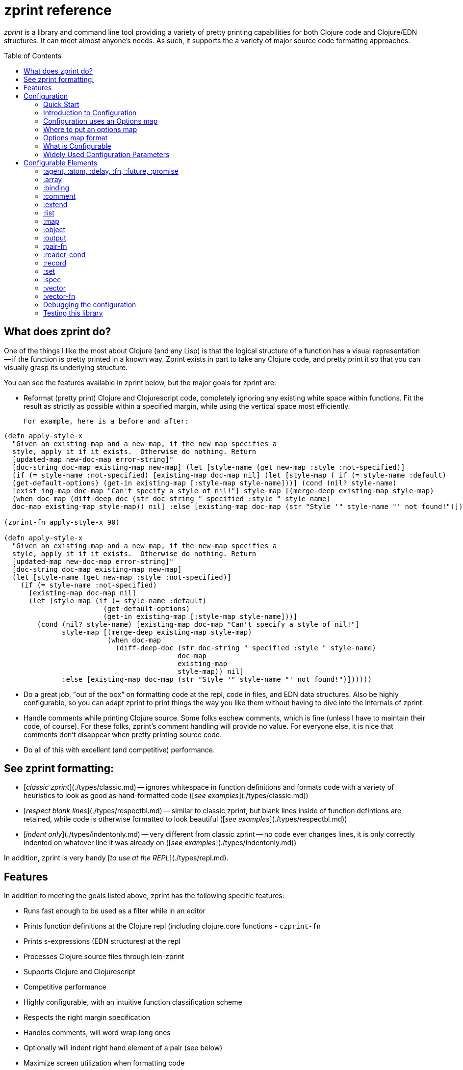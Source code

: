 # zprint reference
:toc: macro
:toclevels: 1

__zprint__ is a library and command line tool providing a variety
of pretty printing capabilities for both Clojure code and Clojure/EDN
structures.  It can meet almost anyone's needs.  As such, it supports
the a variety of major source code formattng approaches.

toc::[]

## What does zprint do?

One of the things I like the most about Clojure (and any Lisp) is that
the logical structure of a function has a visual representation -- if
the function is pretty printed in a known way.  Zprint exists in part to take
any Clojure code, and pretty print it so that you can visually
grasp its underlying structure.

You can see the features available in zprint below, but the major
goals for zprint are:

* Reformat (pretty print) Clojure and Clojurescript code, completely
  ignoring any existing white space within functions.  Fit the result
  as strictly as possible within a specified margin, while using the
  vertical space most efficiently.

  For example, here is a before and after:

```clojure
(defn apply-style-x
  "Given an existing-map and a new-map, if the new-map specifies a
  style, apply it if it exists.  Otherwise do nothing. Return
  [updated-map new-doc-map error-string]"
  [doc-string doc-map existing-map new-map] (let [style-name (get new-map :style :not-specified)]
  (if (= style-name :not-specified) [existing-map doc-map nil] (let [style-map ( if (= style-name :default)
  (get-default-options) (get-in existing-map [:style-map style-name]))] (cond (nil? style-name)
  [exist ing-map doc-map "Can't specify a style of nil!"] style-map [(merge-deep existing-map style-map)
  (when doc-map (diff-deep-doc (str doc-string " specified :style " style-name)
  doc-map existing-map style-map)) nil] :else [existing-map doc-map (str "Style '" style-name "' not found!")])))))

(zprint-fn apply-style-x 90)

(defn apply-style-x
  "Given an existing-map and a new-map, if the new-map specifies a
  style, apply it if it exists.  Otherwise do nothing. Return
  [updated-map new-doc-map error-string]"
  [doc-string doc-map existing-map new-map]
  (let [style-name (get new-map :style :not-specified)]
    (if (= style-name :not-specified)
      [existing-map doc-map nil]
      (let [style-map (if (= style-name :default)
                        (get-default-options)
                        (get-in existing-map [:style-map style-name]))]
        (cond (nil? style-name) [existing-map doc-map "Can't specify a style of nil!"]
              style-map [(merge-deep existing-map style-map)
                         (when doc-map
                           (diff-deep-doc (str doc-string " specified :style " style-name)
                                          doc-map
                                          existing-map
                                          style-map)) nil]
              :else [existing-map doc-map (str "Style '" style-name "' not found!")])))))
```

* Do a great job, "out of the box" on formatting code at the repl, code in
files, and EDN data structures.  Also be highly configurable, so you can
adapt zprint to print things the way you like them without having to dive
into the internals of zprint.

* Handle comments while printing Clojure source.  Some folks eschew
comments, which is fine (unless I have to maintain their code, of course).
For these folks, zprint's comment handling will provide no value.
For everyone else, it is nice that comments don't disappear
when pretty printing source code.

* Do all of this with excellent (and competitive) performance.

## See zprint formatting:

  * [__classic zprint__](./types/classic.md) -- ignores whitespace 
  in function definitions and formats code with a variety of heuristics 
  to look as good as hand-formatted code 
  ([_see examples_](./types/classic.md))
  * [__respect blank lines__](./types/respectbl.md) -- similar to 
  classic zprint, but blank lines inside of function defintions are retained, 
  while code is otherwise formatted to look beautiful
  ([_see examples_](./types/respectbl.md))
  * [__indent only__](./types/indentonly.md) -- very different from 
  classic zprint -- no code ever changes lines, it is only correctly 
  indented on whatever line it was already on
  ([_see examples_](./types/indentonly.md))

In addition, zprint is very handy [__to use at the REPL__](./types/repl.md).


## Features

In addition to meeting the goals listed above, zprint has the
following specific features:

* Runs fast enough to be used as a filter while in an editor
* Prints function definitions at the Clojure repl (including clojure.core functions - `czprint-fn`
* Prints s-expressions (EDN structures) at the repl
* Processes Clojure source files through lein-zprint
* Supports Clojure and Clojurescript
* Competitive performance
* Highly configurable, with an intuitive function classification scheme
* Respects the right margin specification
* Handles comments, will word wrap long ones
* Optionally will indent right hand element of a pair (see below)
* Maximize screen utilization when formatting code
* Sort map keys alphabetically by default
* Order map keys as desired
* Color specified map keys as desired or based on depth (depth is EXPERIMENTAL)
* Constant pairing (for keyword argument functions)
* Does a great job printing spec files
* Justify paired output (maps, binding forms, cond clauses, etc.) if desired
* Syntax coloring at the terminal
* Optionally preserve all incoming newlines in source
* Optionally properly indent each line, and don't add or remove any newlines

All of this is just so many words, of course.  Give zprint a try on
your code or data structures, and see what you think!

### API

The API for zprint is small.  A simple example:

```clojure
(require '[zprint.core :as zp])

(zp/zprint {:a "this is a pretty long value"
 :b "a shorter value" :c '(a pretty long list of symbols)})

{:a "this is a pretty long value",
 :b "a shorter value",
 :c (a pretty long list of symbols)}
```

The basic API (except for the `-fn` variants) is supported
in both Clojure and Clojurescript:

```clojure
;; The basic call uses defaults, prints to stdout
(zprint x)

;; All zprint- functions also allow the following arguments:

(zprint x <width>)
(zprint x <width> <options>)
(zprint x <options>)

;; Format a function to stdout (accepts arguments as above)
(zprint-fn <fn-name>)        ; Clojure only

;; Output to a string instead of stdout
(zprint-str x)
(zprint-fn-str <fn-name>)    ; Clojure only

;; Colorize output for an ANSI terminal
;;
;;   None of the syntax coloring in this readme is from zprint, it is
;;   all due to the github flavored markdown.
;;
(czprint x)
(czprint-fn <fn-name>)       ; Clojure only
(czprint-str x)
(czprint-fn-str <fn-name>)   ; Clojure only
```

If `<width>` is an integer, it is assumed to be a the width.  If it
is a map, it is assumed to be an options map.  You can have both,
either, or neither in any zprint or czprint call.

In addition to the above API, you can access zprint's file processing
capabilities (as does lein-zprint), by calling:

```clojure
(zprint-file infile file-name outfile options)
```
or format strings containing multiple "top level" forms by calling:

```clojure
(zprint-file-str file-str zprint-specifier new-options doc-str)
```
Both of these functions support the `;!zprint`
[file comment API](doc/bang.md), which supports changes to the
formatting to be stored in a source file as specially formatted
comments.  See [here](doc/bang.md) for full documentation on
this capability.

__NOTE: The only supported API is what is documented in this readme!__

If you need to refresh your memory for the API while at the repl, try:

```clojure
(zprint nil :help)
```

Note that classic zprint completely ignores all whitespace and line
breaks in the function definition -- the formatting above is entirely
independent of the source of the function.  When using the zprint
binaries or `lein-zprint` to format source files, whitespace in the
file between function definitions is always preserved.

Zprint has two fundemental regimes -- formatting s-expressions, or parsing
a string and formatting the results of the parsing.  When the `-fn` versions
of the API are used, zprint acquires the source of the function, parses it,
and formats the result at the repl.

# Configuration

## Quick Start

The basic API is:
```clojure
(zprint x <width> <options>)
;or
(zprint x <options>)
```
If the third parameter is a number, it is used as the width of the
output.  Default is 80.  Zprint works hard to fit things into the
width, though strings will cause it to fail, as will very small widths.

`<options>` is a map of options.

Zprint prints out code and s-expressions the
way that I think it looks "best", which is very much like how most
people write Clojure code.  It does many specific things not covered
by the "community" coding standards.  In addition, it does some
things slightly differently than the community standards.  If what
you see as the default formatting doesn't please you, you could try
specifying the `:style` as `:community`, for example:

```clojure
; the default way:

(czprint-fn defn)

; the community way:

(czprint-fn defn {:style :community})
```
If this is more pleasing, you might read below as to how you could
configure this as your personal default.  You can, of course, also
configure loads specific parameters to tune the formatting
to your particular taste.  You can also
direct zprint to format any function (including functions you have
defined) in a wide variety of ways using several different paths to
get zprint to understand your desired configuration.

## Introduction to Configuration

Part of the reason that zprint exists is because I find that the visual
structure of pretty printed Clojure code tells me a lot about the semantics
of the code.  I also have a few areas where my preferred formatting differs
from the the current community standards.  By default zprint will format
Clojure code the way I think it makes the most sense, but it is very easy for
you to configure it to output code and data in a way more to your liking.
You don't need to be an expert in pretty printer engines to figure out
how to alter its configuration.

Since I created zprint to be easily configured, there are *lots* of
configuration options as well as several different ways to configure zprint.

You mostly don't have to care about any of this unless you want to change
the way that zprint outputs your code or data.   If you do, read on...

* [Configuration uses an options map](#configuration-uses-an-options-map)
* [Where to put an options map](#where-to-put-an-options-map)
* [Options map format](#options-map-format)
  * [ Option Validation](#option-validation)
  * [ What is Configurable](#what-is-configurable)
    * [  Generalized Capabilities](#generalized-capabilites)
    * [  Syntax Coloring](#syntax-coloring)
    * [  Function Classification for Pretty Printing](#function-classification-for-pretty-printing)
      * [   Changing or Adding Function Classifications](#changing-or-adding-function-classifications)
      * [   A note about two-up printing](#a-note-about-two-up-printing)
      * [   A note on justifying two-up printing](#a-note-on-justifying-two-up-printing)
  * [ Widely Used Configuration Parameters](#widely-used-configuration-parameters)
* [Configurable Elements](#configurable-elements)
  * [:agent](#agent-atom-delay-fn-future-promise)
  * [:array](#array)
  * [:atom](#agent-atom-delay-fn-future-promise)
  * [:binding](#binding)
  * [:comment](#comment)
  * [:delay](#agent-atom-delay-fn-future-promise)
  * [:extend](#extend)
  * [:fn](#agent-atom-delay-fn-future-promise)
  * [:future](#agent-atom-delay-fn-future-promise)
  * [:list](#list)
  * [:map](#map)
  * [:object](#object)
  * [:pair](#pair)
  * [:pair-fn](#pair-fn)
  * [:promise](#agent-atom-delay-fn-future-promise)
  * [:reader-cond](#reader-cond)
  * [:record](#record)
  * [:set](#set)
  * [:spec](#spec)
  * [:style](#style-and-style-map)
  * [:style-map](#style-and-style-map)
  * [:tab](#tab)
  * [:vector](#vector)
  * [:vector-fn](#vector-fn)

## Configuration uses an Options map

The formatting done by zprint is driven off of an options map.
Zprint is built with an internal, default, options map.  This
internal options map is updated at the time that zprint is first
called by examining the .zprintrc file.  You can update this internal
options map at any time by calling `set-options!` with a map
containing the parts of the options map you with to alter.  You can
specify an options map on any individual zprint or czprint call,
and it will only be used for the duration of that call.

When altering zprint's configuration by using a .zprintrc file,
calling `set-options!`, or specifying an options map on an individual
call, the things that you specify in the options map replace the
current values in the internal options map.  Only the specific
values you specify are changed -- you don't have to specify an
entire sub-map when configuring zprint.

You can always see the current internal configuration of zprint by
typing `(zprint nil :explain)` or `(czprint nil :explain)`.  In
addition, the `:explain` output will also show you how each element
in the internal options map received its current value.  Given the
number of ways that zprint can be configured, `(zprint nil :explain)`
can be very useful to sort out how a particular configuration element
was configured with its current value.

The options map has a few top level configuration options, but
much of the configuration is grouped into sub-maps.  The top level
of the options map looks like this:

```clojure

{:agent {...},
 :array {...},
 :atom {...},
 :binding {...},
 :color-map {...},
 :color false,
 :comment {...},
 :cwd-zprintrc? false,
 :delay {...},
 :extend {...},
 :fn-map {...},
 :fn-obj {...},
 :future {...},
 :list {...},
 :map {...},
 :max-depth 1000,
 :max-length 1000,
 :object {...},
 :pair {...},
 :pair-fn {...},
 :parse-string? false,
 :promise {...},
 :reader-cond {...},
 :record {...},
 :search-config? false,
 :set {...},
 :style nil,
 :style-map {...},
 :tab {...},
 :uneval {...},
 :vector {...},
 :width 80,
 :zipper? false}
```

## Where to put an options map

When zprint (or one of the zprint-filters) is called for the first
time it will configure itself from all of the information that it
has available at that time.  It will examine the following information
in order to configure itself:

* The file `$HOME/.zprintrc` or if that file does not exist, the  file
  `$HOME/.zprint.edn` for an options map in EDN format.
* If the file found above or the options map on the command line has 
  `:search-config?` true, it will look
  in the current directory for a file `.zprintrc` and if it doesn't find
  one, it will look for `.zprint.edn`.l  If it doesn't find either of them,
  it will look in the parent of the current directory for the same two files,
  in the same order.  This process will stop when it finds a file or it
  reaches the root of the file system.  If the file it finds is in the
  home directory (that is, it is the same file found in the first step
  in this process, above), it will read the file but it will not use the
  results (because it has already done so).
* If the file found in the home directory or the options map on the 
  command line has `:cwd-zprintrc?` set to true,
  and did not have `:search-config?` set to true, then it will search
  the current directory for `.zprintrc` and `.zprint.edn` in that order,
  and use the information from the first file it finds.

The `{:search-config? true}` capability is designed to allow projects
to have zprint configuration files in various places in the project
structure.  There might be a zprint configuration file at the root
of a project, which would be used for every source file in the project.

You can invoke the function `(configure-all!)` at any time to
cause zprint to re-examine the above information.  It will delete
any current configuration and rebuild it from the information
available at that time.

If you __do not__ want to have zprint configured with the above
external information, your first use of the zprint library should be
the call:

```clojure
(set-options! {:configured? true})
```

This will cause zprint to use the default options map regardless of
what appears in any of the external configuration areas.  This would be
of value to anyone using the zprint library to format something a particular
way which they didn't want to be affected by an individual's personal
configuration.

You can add configuration information by:

* Calling `set-options!` with an options map, which is saved in the internal
options map across calls
* Specifing an options map on any call to zprint, which only affects that call
to `zprint` or `czprint`


## Options map format

### .zprintrc or .zprint.edn

The `.zprintrc` file contain a sparse options map in EDN format (see below).
That is to say, you only specify the elements that you wish to alter in
a `.zprintrc` file.  Thus, to change the indent for a map to be 0, you
would have a `.zprintrc` file as follows:

```clojure
{:map {:indent 0}}
```

zprint will configure itself from at most two EDN files containing an options
map:

  * `$HOME/.zprintrc` or `$HOME/.zprint.edn` which is always read
  * `.zprintrc` or `.zprint.edn` in the current working directory or its
  parents, up to the root of the file system if the configuration file in
  `$HOME` has `:search-config?` set to `true`.
  * `.zprintrc` or `.zprint.edn` in the current working directory,
  which is only read if the configuration file in `$HOME` has
  `{:cwd-zprintrc? true}` and does not have `{:search-config? true}`
  in its options map

Note that these files are only read and converted when zprint initially
configures itself, which is at the first use of a zprint or czprint
function.  You can invoke `configure-all!` at any later time which
will cause all of the external forms of configuration (e.g. .zprintrc,
environment variables, and Java system properties) to be read
and converted again.


### set-options!

You call set-options! with an EDN map of the specific key-value pairs
that you want changed from the current values.  This is useful both
when using zprint at the REPL, as well as when you are using to output
information from a program that wants to configure zprint
in some particular way.  For example:

```clojure
(require '[zprint.core :as zp])

(zp/set-options! {:map {:indent 0}})
```

### Options map on an individual call

You simply specify the options map on the call itself:

```clojure
(require '[zprint.core :as zp])

(def my-map {:stuff "a fairly long value"
   :bother
   "A much longer value, which makes this certainly not fit in 80 columns"})

(zp/zprint my-map {:map {:indent 0}})

{:bother
 "A much longer value, which makes this certainly not fit in 80 columns",
 :stuff "a fairly long value"}

```
### Configuring functions in an options map

There are several keys whose values must be functions, in order to
allow complex analysis of the structure or code to be formatted.
Function definitions for these keys may only be specified in the
`$HOME/.zprintrc` or `$HOME/.zprint.edn` files, in calls to
`set-options!`, or in options maps in individual calls.  
Function defintions are explicitly disallowed in
other `.zprintrc` and `.zprint.edn` files for security reasons,
since code must be executed in order to define functions.

When configuring function in files, use the `(fn [x y] ...)` form of 
definition as opposed to the `#(...)` reader-macro form.

### Option Validation

All changes to the options map are validated to some degree for
correctness.  When the change to the internal options map is itself
a map, when using the `.zprintrc` file, calling `(set-options! ...)`,
or specifying an options map on an individual call, every key in
the options map is validated, and some level of at least type
validation on the values is also performed.  Thus:

```clojure
(czprint nil {:map {:hang false}})
Exception Option errors in this call: In the key-sequence [:map :hang] the key :hang was not recognized as valid!  zprint.core/determine-options (core.cljc:415)

```

This call will fail validation because there is no `:hang` key in `:map`.  The
"?" is missing from `:hang?`.  

All option validation errors must be fixed, or zprint will not operate.

## What is Configurable

The following categores of information are configurable:

* generalized capabilities
* syntax coloring
* function classification for pretty printing
* specific option values for maps, lists, vectors, pairs, bindings, arrays, etc.

### Generalized capabilites

#### :width

An integer width into which the formatted output should fit.  zprint
will work very hard to fit the formatted output into this width,
though there are limits to its effort.  For instance, it will not
reduce the minimum indents in order to satisfy a particular width
requirement.  This will be most obvious when widths are small, in
the 15 to 30 range.  Normally you might never notice this with the
default 80 column width.

Long strings will also cause zprint to exceed the requested width.
Comments will be wrapped by default so as not to exceed the width,
though you can disable comment wrapping.  See the `:comment` section.

The `:width` specification in the options map is most useful for
specifying the default width, as you can also give a width specification
as the second argument of any of the zprint functions.

#### :parse-string?

By default, zprint expects an s-expression and will format it.  If you
specify `:parse-string? true` in an options map, then the first argument
must be a string, and zprint will parse the string and format the output.
It expects a single expression in the string, and will trim spaces from
before and after that single expression.

#### :parse-string-all?

By default, zprint expects an s-expression and will format it.  If
you specify `:parse-string-all? true` in an options map, then the
first argument must be a string, and zprint will parse the string
and format the output.  It will accept multiple expressions in the
string, and will parse and format each expression independently.
It will drop all whitespace between the expressions (and before the
first expression), and will by default separate each expression
with a new-line, since the expressions are formatted beginning in
column 1.

```clojure
(czprint "(def a :b) (def c :d)" 40 {:parse-string-all? true})
(def a :b)
(def c :d)
```

You can separate the expressions with addtional newlines (or pretty
much anything that ends with a new-line) by including an options
map with `:parse {:interpose string}` in it.  The string must end
with a new-line, or the resulting formatting will not be correct.

```clojure
(czprint "(def a :b) (def c :d)" 40 {:parse-string-all? true :parse {:interpose "\n\n"}})
(def a :b)

(def c :d)
```

#### :parallel?

As of 0.3.0, on Clojure zprint will use mutiple threads in several
ways, including `pmap`.   By default, if used as a library in a program,
it will not use any parallel features because if it does, your program
will not exit unless you call `(shutdown-agents)`.  When zprint is
running at the REPL, it __will__ enable parallel features as this
doesn't turn into a problem when exiting the REPL.

In the event that you have configured `{:parallel? false}` in any
of the various `.zprintrc` files, it will not be enabled when running
at the REPL.

If you want it to run more quickly when embedded in a program,
certainly you should set :parallel? to true -- but don't forget to
call `(shutdown-agents)` at the end of your program or your program
won't exit!

#### :coerce-to-false 

__Experimental__ 

This experimental capability exists in order to allow specification
of option maps for remote invocations of zprint, where boolean `true`
and `false` in the  options maps turn into something other than `true`
and `false` when zprint is invoked remotely.  For instance, if `true`
becomes `1` in the remove invocation, and `false` becomes `0`, it would
be impossible to invoke zprint with a reasaonable options map, since
both `1 `and `0` would fail to validate as they are not boolean.  Relaxing
the validation rules would not help, as `0` is never going to be `false`
for Clojure.

In this (very rare) case you could set `:coerce-to-false` to the
value that you want to be `false`.  If you do this the options map you specify
will be searched for all values which must be boolean.  If they are
already boolean (i.e., already `true` or `false`), they are not changed.
If they are not boolean, then if they equal the value of `:coerce-to-false`,
they will be set to `false`, and otherwise they will be set to `true`.

In the example above, `{:coerce-to-false 0}` would correctly set the
various boolean values.

You may rely on this capability not going away as long as you let me
know that you are using it by opening an issue. 

#### :cache

In cases where zprint needs to cache some value, the following keys indicate
a directory where all cached data will reside:

##### :location _"HOME"_

If this does not appear, the location is the home directory ".".  If this
does appear, it must be a string and it will either be considered an
environment variable or a Java system property.  If the string contains
a ".", it will be considered a Java system property and will be looked 
resolved in that fashion, and if it does not contain a ".", it will be 
considered an environment variable and resolved in that fashion.

##### :directory _".zprint"_

This is the directory in which the various aspects of the cache will
reside.  This directory is used or created in the :location (see immediately
above).  Typically this directory would start with a "." so that it would
not normally be visible.  The default is ".zprint".

#### :url

The only things currently cached are the results of URL lookups of option
maps used for configuration.  These lookups are triggered by the `--url`
or `--url-only` switches on the uberjar and graalvm binaries.  There are
two values associated with cacheing of URL lookups.

##### :cache-secs _300_

This the time that for which the result of a URL lookup is cached.  

##### :cache-dir _"urlcache"_

This the name of the directory in which the cached URL results are held.  This
directory is itself located in the [:cache :directory] value described
immediately above.

#### :color?

As of zprint 0.5.1, the `:color?` option key will control whether
or not the output is produced with ANSI escape sequences based on the
`:color-map` option key.  The functions `czprint` and its variants `czprint-*`
essentially simply set `{:color? true}`.

The `:color?` key also controls `zprint-file-str`, which is used inside
of the uberjar and the graalVM binaries that are distributed, and so
you can specify `{:color? true}` in an options map included on the command
line of these utilities to get colorized output.  This output will only be
useful when displayed on a "terminal" which interprets ANSI escapse sequences.

You will want to avoid setting `{:color? true}` in a `$HOME/.zprintrc` file,
as then all of the files produced by the uberjar and graalVM binaries would
always contain ANSI escapse sequences!



### Syntax coloring

Zprint will colorize the output when the czprint and czprint-fn calls
are used.  It is limited to the colors available on an ANSI terminal.
You can get the same output by adding the `{:color? true}` option to
any call to zprint or zprint-fn.

Note that `{:color? true}` will also
affect any uberjar or zprint-filter invocations as well, so you probably
want to avoid placing `{:color? true}` in your `$HOME/.zprintrc` file,
as it will cause the files produced to contain ANSI escape sequences.


The key :color-map contains by default:

```clojure
 :color-map {:brace :red,
 	    :bracket :purple,
	    :comment :green,
	    :deref :red,
	    :fn :blue,
	    :hash-brace :red,
	    :hash-paren :green,
	    :keyword :magenta,
	    :nil :yellow,
	    :none :black,
	    :number :purple,
	    :paren :green,
	    :syntax-quote-paren :red
	    :quote :red,
	    :string :red,
	    :uneval :magenta,
	    :user-fn :black},
```
You can change any of these to any other available value.  The
available values are:

* `:red`
* `:blue`
* `:green`
* `:magenta` (or `:purple`)
* `:yellow`
* `:cyan`
* `:black`

There is also a different color map for unevaluated items,
i.e. those prefaced with #_ and ignored by the Clojure reader.
This is the default :uneval color map:

```clojure
:uneval {:color-map {:brace :yellow,
		    :bracket :yellow,
		    :comment :green,
		    :deref :yellow,
		    :fn :cyan,
		    :hash-brace :yellow,
		    :hash-paren :yellow,
		    :keyword :yellow,
		    :nil :yellow,
		    :none :yellow,
		    :number :yellow,
		    :paren :yellow,
		    :syntax-quote-paren :yellow
		    :quote :yellow,
		    :string :yellow,
		    :uneval :magenta,
		    :user-fn :cyan}},
```

You can also change these to any of the colors specified above.

Note that in this readme, the syntax coloring of Clojure code is
that provided by the GitHub flavored markdown, and not zprint!

### Function Classification for Pretty Printing

While most functions will pretty print without special processing,
some functions are more clearly comprehended when processed specially for
pretty printing.  Generally, if a function call fits on the current
line, none of these classifications matter.  These only come into play
when the function call doesn't fit on the current line.  The following
examples are shown with an implied width of well less than 80 columns
in order to demonstrate the function style in a concise manner.

Note that the
[community style guide](https://github.com/bbatsov/clojure-style-guide)
specifies different indentation amounts for functions (forms) that have
"body" parameters, and functions that just have arguments.  Personally,
I've never really distinguished between these different types of functions
(which is why the default indent for both is 2).  But I've created
classifications so that you can class some functions as having body
arguments instead of just plain arguments, so that if you specify a
different indent for arg-type functions than body-type functions, the
right things will happen.

A function that is not classified explicitly by appearing in the
`:fn-map` is considered an "arg" function as opposed to "body" function,
and the indent for its arguments is controlled by `:list {:indent-arg n}`
if it appears, and `:list {:indent n}` if it does not.

How does zprint classify functions that are called with a namespace
on the front?  First, it looks up the string in the fn-map, and if
it finds it, then it uses that.  If it doesn't find it, and the
function string has a "/" in it, it then looks up string to the right
of the "/".


The available classifications are:

#### :arg1

Print the first argument on the same line as the function, if possible.
Later arguments are indented the amount specified by `:list {:indent-arg n}`,
or `:list {:indent n}` if `:indent-arg` is not specified.

```clojure
 (apply str
   "prepend this one"
   (generate-strings from arguments))
```

#### :arg1-body

Print the first argument on the same line as the function, if possible.
Later arguments are indented the amount specified by `:list {:indent n}`.

```clojure
 (if (= a 1)
   (map inc coll)
   (map dec coll))
```
#### :arg1-pair

The function has an important first argument, then the rest of the
arguments are paired up. Leftmost part of the pair is indented
by `:list {:indent-arg n}` if it is specified, and `:list {:indent n}`
if it is not.

```clojure
 (assoc my-map
   :key1 :val1
   :key2 :val2)
```
#### :arg1-pair-body

The function has an important first argument, then the rest of the
arguments are paired up.  The leftmost part of the pair is indented
by the amount specified by `:list {:indent n}`.

```clojure
 (case fn-style
   :arg1 nil
   :arg1-pair :pair
   :arg1-extend :extend
   :arg2 :arg1
   :arg2-pair :arg1-pair
   fn-style)
```

#### :arg1-force-nl

This is like `:arg1`, but since it appears in `:fn-force-nl`, it will
never print on one line even if it would otherwise fit.

#### :arg1-mixin

Print Rum `defc`, `defcc`, and `defcs` macros in a standard
way.  Puts the mixins under the first line, and above the
argument vector.  Does not require `<`, will operate properly
with any element in that position. Allows but does not require
a docstring.

 ```clojure
(rum/defcs component
  "This is a docstring for the component."
  < rum/static
    rum/reactive
    (rum/local 0 ::count)
    (rum/local "" ::text)
  [state label]
  (let [count-atom (::count state)
        text-atom (::text state)]
    [:div]))
```

#### :arg2

Print the first argument on the same line as the function name if it will
fit on the same line. If it does, print the second argument
on the same line as the first argument if it fits. Indentation of
later arguments is controlled by `:list {:indent n}`

```clojure
  (as-> initial-value tag
    (process stuff tag bother)
    (more-process tag foo bar))
```

#### :arg2-pair

Just like :arg2, but prints the third through last arguments as pairs.
Indentation of the leftmost elements of the pairs is controlled by
`:list {:indent n}`.  If any of the rightmost elements end up not fitting
or not hanging well, the flow indent is controlled by `:pair {:indent n}`.

```clojure
  (condp = stuff
    :bother "bother"
    :foo "foo"
    :bar "bar"
    "baz")
```
#### :arg2-fn

Just like :arg2, but prints the third through last arguments as functions.

```clojure
  (proxy [Classname] []
    (stuff [] bother)
    (foo [bar] baz))
```

#### :binding _(function type)_

The function has a binding clause as its first argument.
Print the binding clause two-up (as pairs)  The indent for any wrapped
binding element is :binding `{:indent n}`, the indent for the functions
executed after the binding is `:list {:indent n}`.

```clojure
 (let [first val1
       second
         (calculate second using a lot of arguments)
       c d]
   (+ a c))
```

#### :pair-fn _(function type)_

The function has a series of clauses which are paired.  Whether or
not the paired clauses use hang or flow with respect to the function
name is controlled by `:pair-fn {:hang? boolean}` and the indent of
the leftmost element is controlled by `:pair-fn {:indent n}`.

The actual formatting of the pairs themselves is controlled by
`:pair`.  The controls for `:pair-fn` govern how to handle the
block of pairs -- whether or not they should be in a hang with
respect to the function name.  The controls for how the elements
within the pairs are printed are governed by `:pair`. For instance,
the indent of any of the rightmost elements of the pair if they
don't fit on the same line or don't hang well is `:pair {:indent
n}`.

```clojure
 (cond
   (and (= a 1) (> b 3)) (vector c d e)
   (= d 4) (inc a))
```

#### :hang

The function has a series of arguments where it would be nice
to put the first on the same line as the function and then
indent the rest to that level.  This would usually always be nice,
but zprint tries extra hard for these.  The indent when the arguments
don't hang well is `:list {:indent n}`.

```clojure
 (and (= i 1)
      (> (inc j) (stuff k)))
```

#### :extend _(function type)_

The s-expression has a series of symbols with one or more forms
following each.  The level of indent is configurable by `:extend {:indent n}`.

```clojure
  (reify
    stuff
      (bother [] (println))
    morestuff
      (really [] (print x))
      (sure [] (print y))
      (more-even [] (print z)))
```

#### :arg1-extend

For the several functions which have an single argument
prior to the :extend syntax.  They must have one argument,
and if the second argument is a vector, it is also handled
separately from the :extend syntax.  The level of indent is controlled
by `:extend {:indent n}`

```clojure
  (extend-protocol ZprintProtocol
    ZprintType
      (more-stuff [x] (str x))
      (more-bother [y] (list y))
      (more-foo [z] (nil? z))))

  (deftype ZprintType
    [a b c]
    ZprintProtocol
      (stuff [this x y] a)
      (bother [this] b)
      (bother [this x] (list x c))
      (bother [this x y] (list x y a b)))
```

#### :arg1->

Print the first argument on the same line as
the function, if possible.  Later arguments go
indented and `:arg1` and `:arg-1-pair` top level fns
are become `:none` and `:pair`, respectively.

Currently `->` is `:narg1-body`, however, and there
are no `:arg1->` functions.

```clojure
  (-> opts
    (assoc
      :stuff (list "and" "bother"))
      (dissoc :things))
```

#### :noarg1-body

Print the function in whatever way is possible without
special handling.  However, top level fns become
different based on the lack of their first argument.
Thus, `:arg1` becomes `:none`, `:arg1-pair` becomes `:pair`,
etc.

```clojure
  (-> opts
      (assoc
        :stuff (list "and" "bother"))
      (dissoc :things))
```

#### :force-nl and :force-nl-body

Tag a function which should not format with all of its arguments
on the same line even if they fit.  Note that this function
type has to show up in the set that is the value of :fn-force-nl
to have any effect.

```clojure
  (->> opts
       foo
       bar
       baz)
```

#### :fn

Print the first argument on the same line as the `(fn ...)` if it will
fit on the same line. If it does, and the second argument is a vector,
print it on the same line as the first argument if it fits.  Indentation
is controlled by `:list {:indent n}`.

```clojure
  (fn [a b c]
    (let [d c]
      (inc d)))

  (fn myfunc [a b c]
    (let [d c]
      (inc d)))
```

#### :flow and :flow-body

Don't hang under any circumstances. `:flow` assumes that the function
has arguments, `:flow-body` assumes that the arguments are body elements.
The only difference is when there are different indents for arguments
and body elements.  Note that both `:flow` and `:flow-body` appear in
the set `:fn-force-nl`, so that they will also never print one one line.

```clojure
  (foo
    (bar a b c)
    (baz d e f))
```

#### :gt2-force-nl and :gt3-force-nl

These two function styles exist to be assigned to functions that should
be printed on one line if they fit on one line -- unless they have more
than 2 or 3 arguments.  These exist for functions that would otherwise
not fit into any function style.  These function styles appear by default
in the two sets `:fn-gt2-force-nl` and `:fn-gt3-force-nl` respectively.

If function `foo` has a function style of `:gt2-force-nl`, then

```clojure
  (foo (bar a b c) (baz d e f))

  (foo (bar a b c)
       (baz d e f)
       (stuff x y z))
```

#### :none

This is for things like special forms that need to be in this
map to show up as functions for syntax coloring, but don't actually
trigger the function recognition logic to represent them as such.
Also, `:none` is used to remove the default classification for functions
by specifying it in an option map.  The indent for arguments that
don't hang or fit on the same line is `:list {:indent-arg n}`
if it is specified, and `:list {:indent n}` if it is not.

#### :none-body

Like none, but the indent for arguments that don't hang or fit
on the same is always `:list {:indent n}`.

### Changing or Adding Function Classifications

You can change the classification of an existing function or add
a new one by changing the map at key :fn-map.  A fragment of the existing
map is shown below:

```clojure
:fn-map {"!=" :hang,
          "->" :noarg1-body,
          "->>" :force-nl-body,
          "=" :hang,
          "and" :hang,
          "apply" :arg1,
          "assoc" :arg1-pair,
          "binding" :binding,
          "case" :arg1-pair,
          "catch" :none,
          "cond" :pair-fn,
	  ...}
```

Note that the function names are strings.  You can add any function
you wish to the :fn-map, and it will be interpreted as described above.

#### Altering the formatting inside of certain functions

You can associate an options map with a function classification, and
that options map will be used when formatting inside of that function.
This association is made by using a vector for the function classification,
with the classification first and the options map second.  For example:

```clojure
:fn-map {"!=" :hang,
          "->" :noarg1-body,
          "->>" :force-nl-body,
          "=" :hang,
          "and" :hang,
          "apply" :arg1,
          "assoc" :arg1-pair,
          "binding" :binding,
          "case" :arg1-pair,
          "catch" :none,
          "cond" :pair-fn,
	  ...
	  "defproject" [:arg2-pair {:vector {:wrap? false}}]
	  "defprotocol" :arg1-force-nl
	  ...}
```

This will cause vectors inside of `defproject` to not wrap the elements
in the vector, instead of this (which is what you would get with
just `:arg2-pair`):

```clojure
(defproject name version
  :test :this
  :stuff [:aaaaa :bbbbbbb :ccccccccc :ddddddd
          :eeeeeee])
```

you will get this by default:

```clojure
(defproject name version
  :test :this
  :stuff [:aaaaa
          :bbbbbbb
          :ccccccccc
          :ddddddd
          :eeeeeee])
```

You can alter the formatting of just the top level of a function by
resetting some of the configuration when zprint decends one level from
the function in the function map.

For example, say that you wanted to enable `{:list {:respect-nl? true}}`
for the `comment` function, but didn't want that to be in force while the
expressions inside of the comment function were formatted.

Here is the input:

```clojure
(def rnl2x
"(comment
(defn x
  [y]
  (println y))

(this
  is
  a
         thing that is interesting)

(def z


[:this-is-a-test :with-3-blanks-above?])

(def a :more stuff)



(def b :3-blanks-above))")
```
Here is the output when you do nothing special:

```clojure
(zprint rnl2x {:parse-string? true})
(comment (defn x [y] (println y))
         (this is a thing that is interesting)
         (def z [:this-is-a-test :with-3-blanks-above?])
         (def a :more stuff)
         (def b :3-blanks-above))
```
Here is the output when you enable `:list {:respect-nl? true}` for
`comment`:

```clojure
(zprint rnl2x {:parse-string? true :fn-map {"comment" [:none {:list {:respect-nl? true}}]}})
(comment
  (defn x
    [y]
    (println y))

  (this
    is
    a
    thing
    that
    is
    interesting)

  (def z


    [:this-is-a-test :with-3-blanks-above?])

  (def a :more stuff)



  (def b :3-blanks-above))
```

Here is the output when you reset the `:respect-nl?` for processing at the
next inner level:

```clojure
(zprint rnl2x {:parse-string? true :fn-map {"comment" [:none {:list {:respect-nl? true} :next-inner {:list {:respect-nl? false}}}]}})
(comment
  (defn x [y] (println y))

  (this is a thing that is interesting)

  (def z [:this-is-a-test :with-3-blanks-above?])

  (def a :more stuff)



  (def b :3-blanks-above))
```

__NOTE:__ While you can use `:style <whatever>` in the options map in a
`:fn-map` vector: `[<fn-type> <options-map>]`, if you want to remove that
style you have to either set a new style or change the various individual
configuration parameters of that style to be what you think they were
before.  It is not possible to simply restore the options map to what
it was prior to the changes made by the `<options-map>`.

#### Replacing functions with reader-macros

The `:fn-map` is can be used to allow backtranslation of arbitrary functions
into reader-macros.  For instance, `(quote a)` can be backtranslated into
`'a` by using the following `:fn-map` entry:

```
{:fn-map {"quote" [:replace-w-string {} {:list {:replacement-string "'"}}]}}
```

If there is a function which has a fn-type of `:replace-w-string` __and__ 
the options map has a `{:list {:replacement-string "'"}}` value, then 
that function will be replaced by the string.  The leading and trailing
"()" will be removed, as will the function name.  If there is only one
options map in the vector which is the value of the key-value pair, then
it is used for both structures and source formatting.  However, if there
are two maps as the second and third elements in the vector, the first
map (which is the second element of the vector) is used as the options map 
for source formatting, and the second map (third element of the vector)
is used as the options map for structure formatting.  Thus, the
example above only replaces `(quote a)` with `'a` when formatting structures,
and not when formatting source.  If there was just one options map, it
would perform this replacement when formatting both structures and 
source. 


### Configuring the `:fn-map`

Often the :fn-map is configured by changing the `.zprintrc` file so
that functions are formattted the way you prefer.  You can change the
default formatting of functions as well as configure formatting for
your own functions.  To remove formating for a function which has
previously been configured, set the formatting to `:none`.

### Controlling Single and Multi-line Output

By default, zprint will print any function call (or any structure)
on one line if it will fit on one line.  However, some functions
are generally printed on multiple lines even if they would fit on
one line, and zprint will do this for some functions by default.

There are three sets which control which function styles will never
print on one line even if they would otherwise fit:

#### :fn-force-nl _#{:force-nl :force-nl-body :noarg1 :noarg1-body :arg1-force-nl :flow :flow-body}_

This is a set that specifies which function types will always format with
a hang or a flow, and never be printed on the same line even if they fit.

#### :fn-gt2-force-nl _#{:gt2-force-nl :binding}_

This is a set that specifies which function types will always format with
a hang or a flow, and never be printed on the same line if they have more
than 2 arguments.

#### :fn-gt3-force-nl _#{:gt3-force-nl :arg1-pair :arg1-pair-body}_

This is a set that specifies which function types will always format with
a hang or a flow, and never be printed on the same line if they have more
than 3 arguments.

#### Altering the configuration of sets in the options map

You can add one or more function styles to a set by simply placing a
set containing only the additional function styles as the value of
the appropriate key.  Thus:

```clojure
  (set-options! {:fn-gt2-force-nl #{:arg1-pair}})
```
yields a value for the key `:fn-gt2-force-nl` of
`#{:gt2-force-nl :binding :arg1-pair}`.  It does not replace the
set at that key with the new set, but includes its elements into
the set.  Thus you don't have to specify the entire set to alter its
value by adding something to it.

How, then, do you remove elements from one of the sets in the options
map?  You specify a set of elements to remove, rooted at the `:remove`
key.  Thus:

```clojure
  (set-options! {:remove {:fn-gt3-force-nl #{:arg1-pair}}})
```

will yield a value for `:fn-gt3-force-nl` of `#{:gt3-force-nl :arg1-pair-body}`.

If both additions and removals are specified in the same options map, the
removals are performed first and the additions second.


### Detailed Configuration for maps, lists, vectors, etc.

Internally, there are several formatting capabilities that are
used in slightly different ways to format a wide variety of syntactic
elements.  These basic capabilities are parameterized, and the
parameters are varied based on the syntactic element.  Before going
into detail about the individual elements, let's look at the overview
of the capabilities:

* two-up (pairs (or more) of things that go together)
  * [:binding](#binding)
  * [:map](#map)
  * [:pair](#pair)
  * [:pair-fn](#pair-fn)
  * [:extend](#extend)
  * [:reader-cond](#reader-cond)
* vector (wrap things out to the margin)
  * [:vector](#vector)
  * [:set](#set)
  * [:array](#array)
* list (things that might be code)
  * [:list](#list)
* objects with values (format nicely or print as object)
  * [:agent](#agent-atom-delay-fn-future-promise)
  * [:atom](#agent-atom-delay-fn-future-promise)
  * [:delay](#agent-atom-delay-fn-future-promise)
  * [:fn](#agent-atom-delay-fn-future-promise)
  * [:future](#agent-atom-delay-fn-future-promise)
  * [:promise](#agent-atom-delay-fn-future-promise)
  * [:object](#object)
* misc
  * [:comment](#comment)
  * [:record](#record)
  * [:spec](#spec)
  * [:style](#style-and-style-map)
  * [:style-map](#style-and-style-map)
  * [:tab](#tab)

#### A note about two-up printing

Part of the reason for zprint's existence revolves around the
current approach to indenting used for cond clauses, binding vectors,
and maps and other things with pairs (extend and reader conditionals).

Back in the day some of the key functions that include pairs, e.g.
cond and let, had their pairs nested in parentheses.  Clojure doesn't
follow this convention, which does create cleaner looking code in
the usual case, when the second part of the pair is short and fits
on the same line or when the second part of the pair can be represented
in a hang.  In those cases when the second part of the pair ends
up on the next line (as a flow), it can sometimes become a bit
tricky to separate the test and expr pair in a cond, or a destructured
binding-form from the init-expr, as they will start in the same
column.

While the cases where it is a bit confusing are rather rare, I
find them bothersome, so by default zprint will indent the
second part of these pairs by 2 columns (controlled by `:pair {:indent 2}`
for `cond` and `:binding {:indent 2}` for binding functions).

Maps also have pairs, and perhaps suffer from the potential
for confusion a bit more then binding-forms and cond functions.
By default then, the map indent for the an item that placed on the
next line (i.e., in a flow) is 2 (controlled by `:map {:indent 2}`).
The default is 2 for extend and reader-conditionals as well.

Is this perfect?  No, there are opportunities for confusion here
too, but it works considerably better for me, and it might for
you too. I find this particularly useful for :binding and :map
formatting.

Should you not like what this does to your code or your s-expressions,
the simple answer is to use {:style :community} as an options-map
when calling zprint (specify that in your .zprintrc file, perhaps).

You can change the indent from the default of 2 to 0 individually
in :binding, :map, or :pair if you want to tune it in more detail.

#### A note on justifying two-up printing

I have seen some code where people justify the second element of their
pairs to all line up in the same column.  I call this justifying for
lack of a better term.  Here is an example in code:

```clojure
; Regular formatting

(zprint-fn compare-ordered-keys {:pair {:justify? true}})

(defn compare-ordered-keys
  "Do a key comparison that places ordered keys first."
  [key-value zdotdotdot x y]
  (cond (and (key-value x) (key-value y)) (compare (key-value x) (key-value y))
        (key-value x) -1
        (key-value y) +1
        (= zdotdotdot x) +1
        (= zdotdotdot y) -1
        :else (compare-keys x y)))

; Justified formatting

(zprint-fn compare-ordered-keys {:pair {:justify? true}})

(defn compare-ordered-keys
  "Do a key comparison that places ordered keys first."
  [key-value zdotdotdot x y]
  (cond (and (key-value x) (key-value y)) (compare (key-value x) (key-value y))
        (key-value x)                     -1
        (key-value y)                     +1
        (= zdotdotdot x)                  +1
        (= zdotdotdot y)                  -1
        :else                             (compare-keys x y)))
```
Zprint will optionally justify `:map`, `:binding`, and `:pair` elements.
There are several detailed configuration parameters used to control the
justification.  Obviously this works best if the keys in a map are
all about the same length (and relatively short), and the test expressions
in a cond are about the same length, and the locals in a binding are
about the same length.

I don't personally find the justified approach my favorite in code,
though there are some functions where it looks good.

Try:

```clojure
(czprint-fn resultset-seq {:style :justified})
```

and see what you think.  Looks great to me, but it just happens to
have nice locals.

For functions where this looks great, you can always turn it on
just for that function (if you are using lein-zprint), like so:

```
;!zprint {:format :next {:style :justified}}
```

As you might gather, there is a `:style :justified` which you can use
to turn this on for maps, pairs, and bindings.

I was surprised what justification could do for some maps, however.
You can see it for yourself if you enter:

```clojure
(czprint nil :explain-justified)
```

This prints out the regular :explain output for the current zprint options
map, but justified.  See what you think.

__NOTE:__ Justification involves extra processing, and because of the way
that zprint tries to do the best job possible, it can cause a bit of a
combinatorial explosion that can make formatting some functions and
structures take a very long time.  I have put scant effort into optimizing
this capability, as I have no idea how interesting it is to people in
general.  If you are using it and like it, and you have situations where
it seems to be particularly slow for you, please enter an issue to let
me know.

### Formatting Large or Deep Collections

Sometimes you end up with a collection which is very large or very
deep -- or both.  You want to get an overview of it, but don't
want to output the entire collection because it will take too much
space or too much time.  At one time, these were experimental
capabilities, but they are now fully supported.

There are two limits that can be helpful.

#### :max-length _1000_

Will limit the length of a sequence on output -- more than this many
will yield a `...`.

```clojure

(czprint [1 2 3 4 5] {:max-length 3})

[1 2 3 ...]
```

That's nice, but sometimes you want to see different amounts of
a collection at different levels.  Perhaps you want to see all of
the keys in a map, but not much of the information lower down in
the values of the map.

In this situation, the `:max-length` can be a vector, where the
value at each level is the max-length for that level in the collection.
The rightmost value in the vector is used for all of the levels below
the one specified.

So, `{:max-length [3 2 1 0]}` would output 3 things at the top level
of the collection, 2 for everything at the next level down, one for
every collection at the next level, and `##` for any collections
below that.  Since the rightmost value is used for any level beyond
that explicitly specified, `{:max-length n}` and `{:max-length [n]}`
are equivalent.  Also `{:max-depth 3}` and `{:max-length [1000 1000 1000 0]}`
are also equivalent.

```clojure
(czprint [:a [:b [:c [:d [:e [:f]]]]]] {:max-length [1000 1000 1000 0]})

[:a [:b [:c ##]]]


(czprint [:a [:b [:c [:d [:e [:f]]]]]] {:max-depth 3})

[:a [:b [:c ##]]]
```


Here are some examples with the zprint
options map (where we aren't going to examine all of the keys, but
a few at the beginning):

```clojure
(czprint x {:max-length [10 0]})

{:agent ##,
 :array ##,
 :atom ##,
 :auto-width? false,
 :binding ##,
 :color-map ##,
 :color? true,
 :comment ##,
 :configured? true,
 ...}

(czprint x {:max-length [10 1 0]})

{:agent {:object? false},
 :array {:hex? false, ...},
 :atom {:object? false},
 :auto-width? false,
 :binding {:flow? false, ...},
 :color-map {:brace :red, ...},
 :color? true,
 :comment {:count? false, ...},
 :configured? true,
 ...}
```

If you have a complex structure, a little experimentation with
`:max-length` and a vector can often allow you to generate a useful
overview of the structure without much effort.

While you might not think this would be useful for looking at code,
for code that has a very regular structure, it can be helpful.  For
instance, if you want an overview of a `deftype`, you could use
`{:max-length [100 2 10 0]}`, as below:

```clojure
(czprint-fn clojure.core.match/->PatternRow {:max-length [100 2 10 0]})

(deftype PatternRow [ps action ...]
  Object
    (equals [_ other] ...)
  IVecMod
    (drop-nth [_ n] ...)
    (prepend [_ x] ...)
    (swap [_ n] ...)
  clojure.lang.Associative
    (assoc [this k v] ...)
  clojure.lang.Indexed
    (nth [_ i] ...)
    (nth [_ i x] ...)
  clojure.lang.ISeq
    (first [_] ...)
    (next [_] ...)
    (more [_] ...)
    (seq [this] ...)
    (count [_] ...)
  clojure.lang.ILookup
    (valAt [this k] ...)
    (valAt [this k not-found] ...)
  clojure.lang.IFn
    (invoke [_ n] ...)
  clojure.lang.IPersistentCollection
    (cons [_ x] ...)
    (equiv [this other] ...))
```

#### :max-depth _1000_

Will limit depth of a collection.

```clojure
(czprint {:a {:b {:c :d}}} {:max-depth 1})

{:a {:b ##}}
```

## Widely Used Configuration Parameters

There are a several  configuration parameters that are meaningful
across a number of formatting types.

### :indent

The value for indent is how far to indent the second through nth of
something if it doesn't all fit on one line (and becomes a flow, see
immediately below).

Note that the indent values for things with pairs (i.e., `:map`, `:binding`,
`:pair`) are counted differently from other things.  For these things,
an `:indent 2` will leave two blanks to the right of the left "bracket"
(e.g. "{" for maps).  For other things an `:indent 2` will leave one blank
to the right of the left bracket.

### :indent-only? _false_

This is configurable for the major data structures: lists, maps,
sets, and vectors.  When enabled, zprint will not add or remove
newlines from the incoming source, but will otherwise regularize
whitespace.  When `:indent-only?` is specified, other configuration
parameters for the lists, maps, sets, or vectors will be
ignored except for `:indent` (for all of the data types) and
`:indent-only-style` (to control hang or flow, only for lists).

### :respect-bl? _false_

This will cause zprint to respect incoming blank lines. If this is
enabled, zprint will add newlines and remove newlines as necessary,
but will not remove any existing blank lines from incoming source.
Existing formatting configuration will be followed, of course with
the constraint that existing blank lines will be included wherever
they appear.  Note that blank lines at the "top level" (i.e., those
outside of `(defn ...)` and `(def ...)` expressions) are always
respected and never changed. `:respect-bl?` controls what happens
to blank lines __within__ `defn` and `def` expressions.

If you wish to use zprint to enforce a particular format, using
`:respect-bl?` might be a bad idea -- since it depends on the incoming source
with regard to blank lines.

If you use blank lines a lot within function definitions in order
to make them more readable, this can be a good capability to enable
globally.

### :respect-nl? _false_

This will cause zprint to respect incoming newlines. If this is
enabled, zprint will add newlines, but will not remove any existing
newlines from incoming source.  Existing formatting configuration
will be followed, of course with the constraint that existing
newlines will be included wherever they appear.

### hang and flow

zprint uses two concepts: hang and flow, to describe how something is
to be printed.

This is a hang:

```clojure
(symbol "string"
        :keyword
        5
        {:map-key :value})
```

This is the same information in a flow:

```clojure
(symbol
  "string"
  :keyword
  5
  {:map-key :value})
```
zprint will try (by default) to use the *hang* approach when it
will use the same or fewer lines than a *flow*.  Unless the hang takes
too much vertical space (which makes things less clear, instead of more
clear).  There are several values which will tune the output for
hang and flow.

#### :hang? _true_

If `:hang?` is true, zprint will attempt to hang if all of the elements in
the collection don't fit on one line. If it is false, it won't
even try.

#### :hang-avoid

If `:hang-avoid` is non-nil, then it is used to decide if the formatting
is close enough to the right margin to probably not be worth doing. This
is a performance optimization for functions that are very deeply nested
and take a considerable time to format.  For normal functions, this has
no effect, but for a few functions that take a long time to format, it
can cut that time by 30%.  If the value is non-nil, then avoid even
trying to do a hang if the number of top-level elements in the rest
of the collection is greater than the remaining columns times the
hang-avoid value.  The hang-avoid value defaults to 0.5, which changes
only a tiny amount of output visually, but provides useful performance
gains in functions which take a long time to format.  At present this
only affects lists, but may be implemented for other collections in
the future.

#### :hang-expand

`:hang-expand` is one control used to decide whether or not to do a hang.  It
relates the number of lines in the hang to the number of elements
in the hang thus: `(/ (dec hang-lines) hang-element-count)`.  If every
element in the hang fits on one line, then this ratio will be < 1.
If every element in the hang takes two lines, then this ratio will
be close to 2.  If this ratio is > `:hang-expand`, then the hang
is rejected.  The idea is that hangs that run on and on down the
right side of the page are not ideal, even when they don't take
more lines than a flow.  Unless, in some cases, they are ok -- for
instance for maps.  The `:hang-expand` for :map is 1000.0, since
we expect maps to have large hangs that expand a lot.

#### :hang-diff

The value of `:hang-diff` (an integer) is related to the indent for
a hang and a flow.  Clearly, if the indent for a hang and a flow are
the same, you might as well do a hang, since a flow buys you nothing.
The difference in these indents `(- hang-indent flow-indent)` is compared
to the value of `:hang-diff`, and if this difference is <= then it
skips the `:hang-expand` check.  `:hang-diff` is by default 1, since even if a
flow buys you one more space to the left, it often looks kind of odd.
You could set `:hang-diff` to 0 if you wanted to be more "strict", and
see if you like the results better.  Probably you won't want to deal
with this level of control.

#### :flow? _false_

If `:flow?` is true, all of the elements of a collection will be forced
onto a new line, even if they would have fit on the same line originally.
When a function has a function type of `:flow`, all of the arguments will
be flowed below the function, each taking its own line.  The `:flow?` options
configuration key does a similar thing for data structures (both within
code and just in data structures).  For example:

```clojure
(czprint {:a :b :c :d :e :f :g { :i {:j :k} :l :m}} {:map {:flow? false}})

{:a :b, :c :d, :e :f, :g {:i {:j :k}, :l :m}}

(czprint {:a :b :c :d :e :f :g { :i {:j :k} :l :m}} {:map {:flow? true}})

{:a
   :b,
 :c
   :d,
 :e
   :f,
 :g
   {:i
      {:j
         :k},
    :l
      :m}}
```

This looks a bit strange because the keys are very short, making the
indentation of the second element in each pair odd.  If you do this, you
might want to reduce the indent, thus:

```clojure
(czprint {:a :b :c :d :e :f :g { :i {:j :k} :l :m}} {:map {:indent 0 :flow? true}})

{:a
 :b,
 :c
 :d,
 :e
 :f,
 :g
 {:i
  {:j
   :k},
  :l
  :m}}
```

The `:flow?` capability was added along with `:nl-separator?` to make
formatting `:extend` types work in an alternative way:

```clojure
(czprint-fn ->Typetest)

; Default output, :force-nl? is true

(deftype Typetest
  [cnt _meta]
  clojure.lang.IHashEq (hasheq [this] (list this))
  clojure.lang.Counted (count [_] cnt)
  clojure.lang.IMeta (meta [_] _meta))

(czprint-fn ->Typetest {:extend {:flow? true}})

; Add :flow? true, always keeps fn defns on separate line

(deftype Typetest
  [cnt _meta]
  clojure.lang.IHashEq
    (hasheq [this] (list this))
  clojure.lang.Counted
    (count [_] cnt)
  clojure.lang.IMeta
    (meta [_] _meta))

(czprint-fn ->Typetest {:extend {:flow? true :indent 0}})

; Reduce indent

(deftype Typetest
  [cnt _meta]
  clojure.lang.IHashEq
  (hasheq [this] (list this))
  clojure.lang.Counted
  (count [_] cnt)
  clojure.lang.IMeta
  (meta [_] _meta))

(czprint-fn ->Typetest {:extend {:flow? true :indent 0 :nl-separator? true}})

; Add :nl-separator? true for an altogether different (but commonly used) look

(deftype Typetest
  [cnt _meta]
  clojure.lang.IHashEq
  (hasheq [this] (list this))

  clojure.lang.Counted
  (count [_] cnt)

  clojure.lang.IMeta
  (meta [_] _meta))

```

#### :force-nl? _false_

Very similar to `:flow?`, but operates on pairs, not individual elements
of a pair.  For example:

```clojure
(czprint {:a :b :c :d :e :f :g { :i {:j :k} :l :m}} {:map {:force-nl? false}})

{:a :b, :c :d, :e :f, :g {:i {:j :k}, :l :m}}

(czprint {:a :b :c :d :e :f :g { :i {:j :k} :l :m}} {:map {:force-nl? true}})

{:a :b,
 :c :d,
 :e :f,
 :g {:i {:j :k},
     :l :m}}
```

Also works with `:pair` functions

```clojure
(czprint "(cond abcd b cdef d)" {:parse-string? true :pair {:force-nl? false}})

(cond abcd b cdef d)

(czprint "(cond abcd b cdef d)" {:parse-string? true :pair {:force-nl? true}})

(cond abcd b
      cdef d)
```

#### :nl-separator? _false_

This will put a blank line between any pair where the right part of a pair
was formatted with a flow. Some examples:

```clojure
(czprint {:a :b :c {:e :f :g :h :i :j :k :l} :m :n :o {:p {:q :r :s :t}}} 40 {:map {:nl-separator? false}})

{:a :b,
 :c {:e :f, :g :h, :i :j, :k :l},
 :m :n,
 :o {:p {:q :r, :s :t}}}

; No effect if all the pairs print on one line

(czprint {:a :b :c {:e :f :g :h :i :j :k :l} :m :n :o {:p {:q :r :s :t}}} 40 {:map {:nl-separator? true}})
{:a :b,
 :c {:e :f, :g :h, :i :j, :k :l},
 :m :n,
 :o {:p {:q :r, :s :t}}}

; With a narrower width, one of them takes more than one line

(czprint {:a :b :c {:e :f :g :h :i :j :k :l} :m :n :o {:p {:q :r :s :t}}} 30 {:map {:nl-separator? false}})

{:a :b,
 :c {:e :f,
     :g :h,
     :i :j,
     :k :l},
 :m :n,
 :o {:p {:q :r, :s :t}}}

; and even now :nl-separator? will not have any effect because none of the
; right hand pairs are formatted with a flow -- that is, none of the right
; hand parts of the pairs start all of the way to the left.  They are still
; formatted as a hang

(czprint {:a :b :c {:e :f :g :h :i :j :k :l} :m :n :o {:p {:q :r :s :t}}} 30 {:map {:nl-separator? true}})

{:a :b,
 :c {:e :f,
     :g :h,
     :i :j,
     :k :l},
 :m :n,
 :o {:p {:q :r, :s :t}}}

; If you turn off the hang, then now if a pair doesn't fit on one line,
; you get a flow:

(czprint {:a :b :c {:e :f :g :h :i :j :k :l} :m :n :o {:p {:q :r :s :t}}}
         30
         {:map {:nl-separator? true :hang? false}})

{:a :b,
 :c
   {:e :f,
    :g :h,
    :i :j,
    :k :l},

 :m :n,
 :o {:p {:q :r, :s :t}}}

; Most people use the :nl-separator? kind of formatting when they don't
; want the right hand side of a pair indented.  So if you turn off :hang?
; then you probably want to remove the indent as well.

(czprint {:a :b :c {:e :f :g :h :i :j :k :l} :m :n :o {:p {:q :r :s :t}}}
         30
         {:map {:nl-separator? true :hang? false :indent 0}})

{:a :b,
 :c
 {:e :f, :g :h, :i :j, :k :l},

 :m :n,
 :o {:p {:q :r, :s :t}}}
```


#### :justify? _false_

Turn on [justification](#a-note-on-justifying-two-up-printing).
Default is nil (justification off).

# Configurable Elements

## :agent, :atom, :delay, :fn, :future, :promise

All of these elements are formatted in a readable manner by default,
which shows their current value and minimizes extra information.

#### :object? _false_

All of these elements can be formatted more as Clojure represents
Java objects by setting `:object?` to true.

## :array

Arrays are formatted by default with the values of their elements.

#### :hex? _false_

If the elements are numeric, format them in hex. Useful if you are
doing networking.  See below for an example.

#### :object? _false_

Don't print the elements of the array, just print it as an
object.

A simple example:

```clojure
(require '[zprint.core :as zp])

(def ba (byte-array (range 50)))

(zp/zprint ba 75)

[0 1 2 3 4 5 6 7 8 9 10 11 12 13 14 15 16 17 18 19 20 21 22 23 24 25 26 27
 28 29 30 31 32 33 34 35 36 37 38 39 40 41 42 43 44 45 46 47 48 49]

(zp/zprint ba 75 {:array {:hex? true}})

[00 01 02 03 04 05 06 07 08 09 0a 0b 0c 0d 0e 0f 10 11 12 13 14 15 16 17 18
 19 1a 1b 1c 1d 1e 1f 20 21 22 23 24 25 26 27 28 29 2a 2b 2c 2d 2e 2f 30
 31]

;; As an aside, notice that the 8 in 18 was in column 75, and so while the
;; 31 would have fit, the ] would not, so they go on the next line.

(zp/zprint ba 75 {:array {:object? true}})

#object["[B" "0x31ef8e0b" "[B@31ef8e0b"]
```

#### :wrap? _true_

Should it wrap its contents, or just list each on a separate line
if they don't all fit on one line.?

## :binding

Controls the formatting of the first argument of
any function which has `:binding` as its function type.  `let` is, of
course, the canonical example.

##### :indent _2_
##### :hang? _true_
##### :hang-expand _2_
##### :hang-diff _1_
##### :justify? _false_
#### :force-nl?  _true_

If you never want to see multiple binding pairs on the same line,
like this:

```clojure
(czprint "(let [abcd b cdef d efgh f] (list a f))" {:parse-string? true}

(let [abcd b cdef d efgh f] (list a f))
```

You can configure `:binding` to have `:force-nl? true`, which will yield this:
```clojure
(czprint "(let [abcd b cdef d efgh f] (list a f))" {:parse-string? true :binding {:force-nl? true}})

(let [abcd b
      cdef d
      efgh f]
  (list a f))

(czprint "(let [abcd b] (list a f))" {:parse-string? true :binding {:force-nl? true}})

(let [abcd b]
  (list a f))
```

#### :flow? _false_
#### :nl-separator? _false_

Both `:flow?` and `:nl-separator?` together with `:indent` can significantly
alter the way binding pairs are printed:

```clojure
(czprint "(let [abcd b cdef d efgh f] (list a f))" {:parse-string? true :binding {:flow? false}})

(let [abcd b cdef d efgh f] (list a f))

(czprint "(let [abcd b cdef d efgh f] (list a f))" {:parse-string? true :binding {:flow? true}})

; This isn't all that nice, but we are on the way to something different

(let [abcd
        b
      cdef
        d
      efgh
        f]
  (list a f))

(czprint "(let [abcd b cdef d efgh f] (list a f))"
         {:parse-string? true :binding {:flow? true :indent 0}})

; Remove the indent

(let [abcd
      b
      cdef
      d
      efgh
      f]
  (list a f))

(czprint "(let [abcd b cdef d efgh f] (list a f))"
         {:parse-string? true :binding {:flow? true :indent 0 :nl-separator? true}})

; Some people like their binding pairs formatted this way:

(let [abcd
      b

      cdef
      d

      efgh
      f]
  (list a f))
```

## :comment

zprint has two fundemental regimes -- printing s-expressions and
parsing a string and printing the result.  There are no comments
in s-expressions, except in the `comment` function, which is handled
normally. When parsing a string, zprint will deal with comments.
Comments are dealt with in one of two ways -- either they are ignored
from a width standpoint while formatting, or their width is taken
into account when formatting.  In addition, comments can be
word-wrapped if they don't fit the width, or not.  These are
indpendent capabilities.

#### :wrap? _true_

Wrap a comment if it doesn't fit within the width.  Works hard to preserve
the initial part of the line and word wraps the end.  Does not pull
subsequent lines up on to a wrapped line.

#### :inline? _true_

If the a comment is on the same line as some code, keep the comment
on that same line.  The distance from the code is preserved only
when `:inline-align-style :none` is used.  See `:inline-align-style`
for details.  If the comment extends beyond the width, it will be
wrapped just like a comment which is on its own line.

#### :inline-align-style _:aligned_

There are three possible ways that inline comments can be aligned:

  * `:none` -- no effort is made to align inline comments.  The distance from
    the code on input is preserved.  If they are aligned, it is because the
    code didn't move (or moved together).

  * `:aligned` -- the default.  Any comments that are aligned on input and are
    separated by less than 5 lines on output will be aligned in the output.

  * `:consecutive` -- Any inline comments which appear on consecutive lines
    in the output (not the input) will be aligned.

#### :count? _false_

Count the length of the comment when ensuring that things fit within the
width. Doesn't play well with inline comments.  With any kinds of comments,
this tends to mess up the code more than helping, in my view.

An example (using :parse-string? true to include the comment):

```clojure
(require '[zprint.core :as zp])

(def cd "(let [a (stuff with arguments)] (list (or foo bar baz) (format output now) (and a b c (bother this)) ;; Comment that doesn't fit real well, but is almost a fit to see how it works\n (format other stuff))(list a :b :c \"d\"))")

(zp/zprint cd 75 {:parse-string? true :comment {:count? nil}})

(let [a (stuff with arguments)]
  (list (or foo bar baz)
        (format output now)
        (and a b c (bother this))
        ;; Comment that doesn't fit real well, but is almost a fit to see
        ;; how it works
        (format other stuff))
  (list a :b :c "d"))

zprint.core=> (czprint cd 75 {:parse-string? true :comment {:count? true}})

(let [a (stuff with arguments)]
  (list
    (or foo bar baz)
    (format output now)
    (and a b c (bother this))
    ;; Comment that doesn't fit real well, but is almost a fit to see how
    ;; it works
    (format other stuff))
  (list a :b :c "d"))

(zp/zprint cd 75 {:parse-string? true :comment {:count? nil :wrap? nil}})

(let [a (stuff with arguments)]
  (list (or foo bar baz)
        (format output now)
        (and a b c (bother this))
        ;; Comment that doesn't fit real well, but is almost a fit to see how it works
        (format other stuff))
  (list a :b :c "d"))
```

## :extend

When formatting functions which have extend in their function types.

##### :indent _2_
##### :hang? _true_
#### :force-nl?  _true_

Forces a new line between one type/fn defn set and the next in the extend.

#### :nl-separator? _false_

Places a blank line between one type/fn defn set and the next if the
fn defn set formats with a flow.

#### :flow? _false_

Places a new line between the type and the fn defns in a single
type/fn defn set in the extend.

Here are some examples of two rather different, but commonly used,
ways to format extend:

```clojure
(czprint-fn ->Typetest)

; Default output, :force-nl? is true

(deftype Typetest
  [cnt _meta]
  clojure.lang.IHashEq (hasheq [this] (list this))
  clojure.lang.Counted (count [_] cnt)
  clojure.lang.IMeta (meta [_] _meta))

(czprint-fn ->Typetest {:extend {:flow? true}})

; Add :flow? true, always keeps fn defns on separate line

(deftype Typetest
  [cnt _meta]
  clojure.lang.IHashEq
    (hasheq [this] (list this))
  clojure.lang.Counted
    (count [_] cnt)
  clojure.lang.IMeta
    (meta [_] _meta))

(czprint-fn ->Typetest {:extend {:flow? true :indent 0}})

; Remove all indent

(deftype Typetest
  [cnt _meta]
  clojure.lang.IHashEq
  (hasheq [this] (list this))
  clojure.lang.Counted
  (count [_] cnt)
  clojure.lang.IMeta
  (meta [_] _meta))

(czprint-fn ->Typetest {:extend {:flow? true :indent 0 :nl-separator? true}})

; Add :nl-separator? true for an altogether different (but commonly used) look

(deftype Typetest
  [cnt _meta]
  clojure.lang.IHashEq
  (hasheq [this] (list this))

  clojure.lang.Counted
  (count [_] cnt)

  clojure.lang.IMeta
  (meta [_] _meta))

```
#### :modifiers _#{"static"}_

Contains a set of elements that will be placed on the same line as the
protocol-or-interface-or-Object.  Created largely to support `defui` in
Clojurescript om/next, but may have other utility. Elements specified
by `{:extend {:modifiers #{<element1> <element2>}}}` are added to
the set (as opposed to replacing the set entirely). You can remove
elements from the set by `{:remove {:extend {:modifers #{<thing-to-remove>}}}}`.


## :list

Lists show up in lots of places, but mostly they are code.  So
in addition to the various function types described above, the `:list`
configuration affects the look of formatted code.

##### :indent _2_
##### :hang? _true_
##### :hang-avoid _0.5_
##### :hang-expand _2.0_
##### :hang-diff _1_

#### :indent-arg _nil_

The amount to indent the arguments of a function whose arguments do
not contain "body" forms.
See [here](#function-classification-for-pretty-printing)
for an explanation of what this means.  If this is nil, then the value
configured for `:indent` is used for the arguments of functions that
are not "body" functions.  You would configure this value only if
you wanted "arg" type functions to have a different indent from
"body" type functions.  It is configured by `:style :community`.

#### :indent-only? _false_

Do not add or remove newlines.  Just indent the lines that are there and
regularize whitespace.  The `:fn-map` which gives formatting and indentation
information about different functions is ignored.  The default indentation is
flow, however based on the value of the `:indent-only-style`, a hang will
be used in some situations.  See `:indent-only-style` below for details.

#### :indent-only-style _:input-hang_

Controls how `:indent-only` indents a list. If the value is
`:input-hang`, then if the input is formatted as a hang, it will
indent the list as a hang.  The input is considered to be formatted
as a hang if the first two elements of the list are on the same
line, and the third element of the list is on the second line aligned
with the second element.  The determination of alignment is not
affected by the appearance of comments.

#### :hang-size _100_

The maximum number of lines that are allowed in a hang.  If the number
of lines in the hang is greater than the `:hang-size`, it will not do
the hang but instead will format this as a flow.  Together with
`:hang-expand` this will keep hangs from getting too long so that
code (typically) doesn't get very distorted.

#### :constant-pair? _true_

Lists (which are frequently code) support something called _**constant
pairing**_.  This capability looks at the end of a list, and if the
end of the list appears to contain pairs of constants followed by
anything, it will print them paired up.  A constant in this context
is a keyword, string, or number.  An example will best illustrate
this.

We will use a feature of zprint, where it will parse a string prior to
formatting, so that the anonymous functions show up right.

```clojure
(require '[zprint.core :as zp])

(def x "(s/fdef spec-test\n :args (s/and (s/cat :start integer? :end integer?)\n #(< (:start %) (:end %)))\n :ret integer?\n :fn (s/and #(>= (:ret %) (-> % :args :start))\n #(< (:ret %) (-> % :args :end))))\n")

;;
;; Without constant pairing, it is ok...
;;

(zp/zprint x 60 {:parse-string? true :list {:constant-pair? nil}})

(s/fdef spec-test
        :args
        (s/and (s/cat :start integer? :end integer?)
               #(< (:start %) (:end %)))
        :ret
        integer?
        :fn
        (s/and #(>= (:ret %) (-> % :args :start))
               #(< (:ret %) (-> % :args :end))))

;;
;; With constant pairing it is nicer
;;

(zp/zprint x 60 {:parse-string? true :list {:constant-pair true}})

(s/fdef spec-test
        :args (s/and (s/cat :start integer? :end integer?)
                     #(< (:start %) (:end %)))
        :ret integer?
        :fn (s/and #(>= (:ret %) (-> % :args :start))
                   #(< (:ret %) (-> % :args :end))))

;;
;; We can demonstrate another configuration capability here.
;; If we tell zprint that s/fdef is an :arg1 style function, it is better
;; (note that :constant-pair? true is the default).
;;

(zp/zprint x 60 {:parse-string? true :fn-map {"s/fdef" :arg1}})

(s/fdef spec-test
  :args (s/and (s/cat :start integer? :end integer?)
               #(< (:start %) (:end %)))
  :ret integer?
  :fn (s/and #(>= (:ret %) (-> % :args :start))
             #(< (:ret %) (-> % :args :end))))
```
Constant pairing tends to make keyword style arguments come out
looking rather better than they would otherwise.  This feature was added
to handle what I believed was a very narrow use case, but it has shown
suprising generality, making unexpected things look much better.

In particular, try it on your specs!

Note that the formatting of the pairs in a constant pair is controlled
by the `:pair` configuration (just like the pairs in a `cond`, `assoc`,
and any function style with "pair" in the name).

#### :constant-pair-min _4_

An integer specifying the minimum number of required elements capable of being
constant paired before constant pairing is used.  Note that constant
pairing works from the end of the list back toward the front (not illustrated
in these examples).

Using our previous example again:

```clojure
(require '[zprint.core :as zp])

(def x "(s/fdef spec-test\n :args (s/and (s/cat :start integer? :end integer?)\n #(< (:start %) (:end %)))\n :ret integer?\n :fn (s/and #(>= (:ret %) (-> % :args :start))\n #(< (:ret %) (-> % :args :end))))\n")

;;
;; There are 6 elements that can be constant paired
;;

(zp/zprint x 60 {:parse-string? true :list {:constant-pair-min 6}})

(s/fdef spec-test
        :args (s/and (s/cat :start integer? :end integer?)
                     #(< (:start %) (:end %)))
        :ret integer?
        :fn (s/and #(>= (:ret %) (-> % :args :start))
                   #(< (:ret %) (-> % :args :end))))

;;
;; So, if we change the requirements to 8, it won't constant-pair
;;

(zp/zprint x 60 {:parse-string? true :list {:constant-pair-min 8}})

(s/fdef spec-test
        :args
        (s/and (s/cat :start integer? :end integer?)
               #(< (:start %) (:end %)))
        :ret
        integer?
        :fn
        (s/and #(>= (:ret %) (-> % :args :start))
               #(< (:ret %) (-> % :args :end))))
```

#### :return-altered-zipper _nil_

__EXPERIMENTAL__

This capability will let you rewrite any list that zprint encounters.  It only
works when zprint is formatting source code -- where `:parse-string?` is
`true`.  When a structure is being formatted, none of this is invoked.

This will call a function that you supply with the zipper of the list
and the function should return a zipper with an altered list.  Zprint will
then format the altered list.

General caveats -- you can really screw things up very easily, as I'm sure
is obvious.  Less obvious is the relative difficulty of actually writing a
function to rewrite the code.  Implementing this feature was very easy,
writng the first example, the style `:sort-dependencies` was a significant
piece of work.  It is hard to rewrite code using rewrite-clj (not that
I have a better approach), it is hard to debug, the Clojure and Clojurescript
implementations of rewrite-clj are very slightly different.

The configuration for `:return-altered-zipper` is a vector: `[<depth> <symbol> <fn>]`, where `<depth>` is the depth to call the function (if the `<symbol>`
matches).  A `<depth>` of `nil` will call at any depth.  The `<symbol>` is the
first element of the list that is passed to the `<fn>`.  If `<symbol>` is
`nil`, then every list is passed to the `<fn>`.   The goal here is to not
severely impact the performance by calling the function to rewrite the zipper
too frequently.  I would recommend against configuring `[nil nil <fn>]`.
See the configuration for the style `:sort-dependencies` for an example.

The `<fn>` requires a signature of `[caller options zloc]`, where
`caller` is the keyword that indicates who called called `fzprint-list*`
(which would be useful only to check values in the option map),
`options` is the current options map, and `zloc` is the zipper that
can be modified.  The `<fn>` should return a zipper which is an
alteration of `zloc`.  See the file `rewrite.cljc` for the current
implementation of `:sort-dependencies` as an example.

This whole capability is experimental until further notice.  There may be
a better way of accomplishing this, or the API may change in important
ways.  In the event you write a function that works, let me know!

#### :respect-bl? _false_

This will cause zprint to respect incoming blank lines. If this is
enabled, zprint will add newlines and remove newlines as necessary,
but will not remove any existing blank lines when formatting lists.
Existing formatting configuration will be followed, of course with
the constraint that existing blank lines will be included wherever
they appear.  Note that blank lines at the "top level" (i.e., those
outside of `(defn ...)` and `(def ...)` expressions) are always
respected and never changed. `:respect-bl?` controls what happens
to blank lines __within__ `defn` and `def` expressions.

If you wish to use zprint to enforce a particular format, using
`:respect-bl?` might be a bad idea -- since it depends on the
incoming source with regard to blank lines.

If you use blank lines a lot within function definitions in order
to make them more readable, this can be a good capability to enable
globally.

#### :respect-nl? _false_

This will cause zprint to respect incoming newlines. If this is
enabled, zprint will add newlines, but will not remove any existing
newlines when formatting lists.  Existing formatting configuration
will be followed, of course with the constraint that existing
newlines will be included wherever they appear.


## :map

Maps support both the __indent__ and __hang__ values, above.  The default
`:hang-expand` value is `1000.0` because maps  don't look bad with a large
hangs.

##### :indent _2_
##### :hang? _true_
##### :hang-expand _1000.0_
##### :hang-diff _1_
##### :justify? _false_

#### :flow? _false_

Never print the key and value of a single key/value pair on the same
line.

```clojure
(czprint {:abc :def :ghi :ijk})

{:abc :def, :ghi :ijk}

(czprint {:abc :def :ghi :ijk} {:map {:flow? true}})

{:abc
   :def,
 :ghi
   :ijk}
```
#### :nl-separator? _false_

Put an entirely blank line between any key/value pair where the value
part of the pair formats as a flow.

```clojure
(czprint {:abc :def :ghi :ijk})

{:abc :def, :ghi :ijk}

(czprint {:abc :def :ghi :ijk} {:map {:flow? true :indent 0}})

{:abc
 :def,
 :ghi
 :ijk}

(czprint {:abc :def :ghi :ijk} {:map {:flow? true :indent 0 :nl-separator? true}})

{:abc
 :def,

 :ghi
 :ijk}
```

But maybe you want to still allow the values of a key/value pair to
print on the same line when possible, and only want a blank line when
the key/value pair formats with the value as a flow.

```clojure
(czprint {:a :b :c {:e :f :g :h :i :j :k :l} :m :n :o {:p {:q :r :s :t}}} 40 {:map {:nl-separator? false}})

{:a :b,
 :c {:e :f, :g :h, :i :j, :k :l},
 :m :n,
 :o {:p {:q :r, :s :t}}}

; No effect if all the pairs print on one line

(czprint {:a :b :c {:e :f :g :h :i :j :k :l} :m :n :o {:p {:q :r :s :t}}} 40 {:map {:nl-separator? true}})
{:a :b,
 :c {:e :f, :g :h, :i :j, :k :l},
 :m :n,
 :o {:p {:q :r, :s :t}}}

; With a narrower width (30 instead of 40), one of them take more than one line

(czprint {:a :b :c {:e :f :g :h :i :j :k :l} :m :n :o {:p {:q :r :s :t}}} 30 {:map {:nl-separator? false}})

{:a :b,
 :c {:e :f,
     :g :h,
     :i :j,
     :k :l},
 :m :n,
 :o {:p {:q :r, :s :t}}}

; and even now :nl-separator? will not have any effect because none of the
; right hand pairs are formatted with a flow -- that is, none of the right
; hand parts of the pairs start all of the way to the left.  They are still
; formatted as a hang

(czprint {:a :b :c {:e :f :g :h :i :j :k :l} :m :n :o {:p {:q :r :s :t}}} 30 {:map {:nl-separator? true}})

{:a :b,
 :c {:e :f,
     :g :h,
     :i :j,
     :k :l},
 :m :n,
 :o {:p {:q :r, :s :t}}}

; If you turn off the hang, then now if a pair doesn't fit on one line,
; you get a flow:

(czprint {:a :b :c {:e :f :g :h :i :j :k :l} :m :n :o {:p {:q :r :s :t}}}
         30
         {:map {:nl-separator? true :hang? false}})

; Most people use the :nl-separator? kind of formatting when they don't
; want the right hand side of a pair indented.  So if you turn off :hang?
; then you probably want to remove the indent as well.

(czprint {:a :b :c {:e :f :g :h :i :j :k :l} :m :n :o {:p {:q :r :s :t}}}
         30
         {:map {:nl-separator? true :hang? false :indent 0}})

{:a :b,
 :c
 {:e :f, :g :h, :i :j, :k :l},

 :m :n,
 :o {:p {:q :r, :s :t}}}
```

####  :comma?  _true_

Put a comma after the value in a key-value pair, if it is not the
last pair in a map.

#### :force-nl? _false_

Force a new-line between each key and value pair in a map.

```clojure
(czprint {:abc :def :ghi :ijk})

{:abc :def, :ghi :ijk}

(czprint {:abc :def :ghi :ijk} {:map {:force-nl? true}})

{:abc :def,
 :ghi :ijk}

```

#### :sort? _true_

Sort the key-value pairs in a map prior to output.  Alternatively, simply output
them in the order in which they come out of the map.

#### :sort-in-code? _false_

If the map appears inside of a list that seems to be code, should it
be sorted.

#### :key-order _nil_

Accepts a vector which contains keys which should sort before all
other keys.  Typically these keys would be keywords, strings, or
integers.  The value of this capability is to bring one or more
key-value pairs to the top of a map when it is output, in order to
aid in visually distinguishing one map from the other.  This can
be a significant help in debugging, when looking a lot of maps at
the repl.  Note that `:key-order` only affects the key order when
keys are sorted.

Here is a vector of maps formatted with just sorting.

```clojure
[{:code "58601",
  :connection "2795",
  :detail {:alternate "64:c1:2f:34",
           :ident "64:c1:2f:34",
           :interface "3.13.168.35",
           :string "datacenter"},
  :direction :received,
  :reference 14873,
  :time 1425704001,
  :type "get"}
 {:code "0xe4e9",
  :connection "X13404",
  :detail
    {:code "0xe4e9", :ident "64:c1:2f:34", :ip4 "3.13.168.151", :time "30m"},
  :direction :transmitted,
  :reference 14133,
  :time 1425704001,
  :type "post"}
 {:code "58601",
  :connection "X13404",
  :direction :transmitted,
  :reference 14227,
  :time 1425704001,
  :type "post"}
 {:code "0x1344a676",
  :connection "2796",
  :detail {:code "0x1344a676", :ident "50:56:a5:1d:61", :ip4 "3.13.171.81"},
  :direction :received,
  :reference 14133,
  :time 1425704003,
  :type "error"}
 {:code "323266166",
  :connection "2796",
  :detail {:alternate "01:50:56:a5:1d:61",
           :ident "50:56:a5:1d:61",
           :interface "3.13.168.35",
           :string "datacenter"},
  :direction :transmitted,
  :reference 14873,
  :time 1425704003,
  :type "error"}]
```

Lots of information -- at least it is sorted.
But the type and the direction are the important parts if you
were scanning this at the repl, and they are buried pretty deep.

If you were looking for received errors, and needed to see them
in context, you might prefer the following presentation...

Using the following options map:

```clojure
{:map {:key-order [:type :direction]}})
```
yields:

```clojure
[{:type "get",
  :direction :received,
  :code "58601",
  :connection "2795",
  :detail {:alternate "64:c1:2f:34",
           :ident "64:c1:2f:34",
           :interface "3.13.168.35",
           :string "datacenter"},
  :reference 14873,
  :time 1425704001}
 {:type "post",
  :direction :transmitted,
  :code "0xe4e9",
  :connection "X13404",
  :detail
    {:code "0xe4e9", :ident "64:c1:2f:34", :ip4 "3.13.168.151", :time "30m"},
  :reference 14133,
  :time 1425704001}
 {:type "post",
  :direction :transmitted,
  :code "58601",
  :connection "X13404",
  :reference 14227,
  :time 1425704001}
 {:type "error",
  :direction :received,
  :code "0x1344a676",
  :connection "2796",
  :detail {:code "0x1344a676", :ident "50:56:a5:1d:61", :ip4 "3.13.171.81"},
  :reference 14133,
  :time 1425704003}
 {:type "error",
  :direction :transmitted,
  :code "323266166",
  :connection "2796",
  :detail {:alternate "01:50:56:a5:1d:61",
           :ident "50:56:a5:1d:61",
           :interface "3.13.168.35",
           :string "datacenter"},
  :reference 14873,
  :time 1425704003}]
```

When working with hundreds of maps, even the tiny improvement
made by ordering a few keys in a better way can reduce the cognitive
load, particularly when debugging.

#### :key-ignore _nil_
#### :key-ignore-silent _nil_

You can also ignore keys (or key sequences) in maps when formatting
them.  There are two basic approaches.  `:key-ignore` will replace
the value of the key(s) to be ignored with `:zprint-ignored`, where
`:key-ignore-silent` will simply remove them from the formatted output.

__NOTE:__ This only affects the formatting of s-expressions, and
has no effect on the output when using the `{:parse-string? true}`
capability (as is done when formatting code).  Nobody wants to
lose map keys when formatting code.

You might use this to remove sensitive information from output, or
to remove elements that have more data than you wish to display.

You can also supply key-sequences, in addition to single keys, to
either configuration parameter.

An example of the basic approach.  First the unmodified data:

```clojure
zprint.core=> (czprint sort-demo)

[{:code "58601",
  :connection "2795",
  :detail {:alternate "64:c1:2f:34",
           :ident "64:c1:2f:34",
           :interface "3.13.168.35",
           :string "datacenter"},
  :direction :received,
  :reference 14873,
  :time 1425704001,
  :type "get"}
 {:code "0xe4e9",
  :connection "X13404",
  :detail
    {:code "0xe4e9", :ident "64:c1:2f:34", :ip4 "3.13.168.151", :time "30m"},
  :direction :transmitted,
  :reference 14133,
  :time 1425704001,
  :type "post"}
 {:code "58601",
  :connection "X13404",
  :direction :transmitted,
  :reference 14227,
  :time 1425704001,
  :type "post"}
 {:code "0x1344a676",
  :connection "2796",
  :detail {:code "0x1344a676", :ident "50:56:a5:1d:61", :ip4 "3.13.171.81"},
  :direction :received,
  :reference 14133,
  :time 1425704003,
  :type "error"}
 {:code "323266166",
  :connection "2796",
  :detail {:alternate "01:50:56:a5:1d:61",
           :ident "50:56:a5:1d:61",
           :interface "3.13.168.35",
           :string "datacenter"},
  :direction :transmitted,
  :reference 14873,
  :time 1425704003,
  :type "error"}]
```

Here is the data with the `:detail` key ignored:

```clojure
zprint.core=> (czprint sort-demo {:map {:key-ignore [:detail]}})

[{:code "58601",
  :connection "2795",
  :detail :zprint-ignored,
  :direction :received,
  :reference 14873,
  :time 1425704001,
  :type "get"}
 {:code "0xe4e9",
  :connection "X13404",
  :detail :zprint-ignored,
  :direction :transmitted,
  :reference 14133,
  :time 1425704001,
  :type "post"}
 {:code "58601",
  :connection "X13404",
  :direction :transmitted,
  :reference 14227,
  :time 1425704001,
  :type "post"}
 {:code "0x1344a676",
  :connection "2796",
  :detail :zprint-ignored,
  :direction :received,
  :reference 14133,
  :time 1425704003,
  :type "error"}
 {:code "323266166",
  :connection "2796",
  :detail :zprint-ignored,
  :direction :transmitted,
  :reference 14873,
  :time 1425704003,
  :type "error"}]
```

The same as above, with `:key-ignore-silent` instead of `key-ignore`:

```clojure
zprint.core=> (czprint sort-demo {:map {:key-ignore-silent [:detail]}})

[{:code "58601",
  :connection "2795",
  :direction :received,
  :reference 14873,
  :time 1425704001,
  :type "get"}
 {:code "0xe4e9",
  :connection "X13404",
  :direction :transmitted,
  :reference 14133,
  :time 1425704001,
  :type "post"}
 {:code "58601",
  :connection "X13404",
  :direction :transmitted,
  :reference 14227,
  :time 1425704001,
  :type "post"}
 {:code "0x1344a676",
  :connection "2796",
  :direction :received,
  :reference 14133,
  :time 1425704003,
  :type "error"}
 {:code "323266166",
  :connection "2796",
  :direction :transmitted,
  :reference 14873,
  :time 1425704003,
  :type "error"}]
```

An example of the key-sequence approach.  This will remove all
of the elements with key `:code` inside of the maps with the key
`:detail`, but not the elements with the key `:code` elsewhere.
This example uses `:key-ignore` so you can see where it removed
values.

```clojure
zprint.core=> (czprint sort-demo {:map {:key-ignore [[:detail :code]]}})

[{:code "58601",
  :connection "2795",
  :detail {:alternate "64:c1:2f:34",
           :ident "64:c1:2f:34",
           :interface "3.13.168.35",
           :string "datacenter"},
  :direction :received,
  :reference 14873,
  :time 1425704001,
  :type "get"}
 {:code "0xe4e9",
  :connection "X13404",
  :detail {:code :zprint-ignored,
           :ident "64:c1:2f:34",
           :ip4 "3.13.168.151",
           :time "30m"},
  :direction :transmitted,
  :reference 14133,
  :time 1425704001,
  :type "post"}
 {:code "58601",
  :connection "X13404",
  :direction :transmitted,
  :reference 14227,
  :time 1425704001,
  :type "post"}
 {:code "0x1344a676",
  :connection "2796",
  :detail {:code :zprint-ignored, :ident "50:56:a5:1d:61", :ip4 "3.13.171.81"},
  :direction :received,
  :reference 14133,
  :time 1425704003,
  :type "error"}
 {:code "323266166",
  :connection "2796",
  :detail {:alternate "01:50:56:a5:1d:61",
           :ident "50:56:a5:1d:61",
           :interface "3.13.168.35",
           :string "datacenter"},
  :direction :transmitted,
  :reference 14873,
  :time 1425704003,
  :type "error"}]
```

####  :key-color  _nil_

The value of `:key-color` is a map which relates keys that are
'constants' to a color in which to print that key.  A constant is
a keyword, string, or number.  This way you can have some keys
formatted in a color that is different from the color in which they
would normally be formatted based on their type.  It can go well
with `:key-order [:key1 :key2 ...]` which is another way to distinguish
a special key.  You can place some keys at the front of the map and
you can also adjust their colors to meet your needs.

####  :key-value-color  _nil_

The value of `:key-value-color` is a map which relates keys (that
don't have to be constants) to a color-map which is merged into the
current color-map, and is used when formatting the __value__ of that key.
This way you can have the values of some keys formatted in a color that
is different from the color in which they would normally be formatted
based on their type.

####  :key-depth-color  _nil_

Note that this is an EXPERIMENTAL feature.  The value of `:key-depth-color` is
a vector of colors, and these colors will be used to color the keys which
are at a corresponding depth in the map.  Thus, the first color in the vector
will be the color for the outermost keys in the map, the second color in
vector will be the color for the keys.  You can place a `nil` in the vector,
and for that depth the normal colors (based on the type of the key) will
be used.  If you also have defined a `:key-color` map, any colors speciied
in that map for specific keys will override the color that they would be
given by the `:key-depth-color` vector.

####  :lift-ns?  _true_

When all of the keys in a map are namespaced, and they all have the same
key, "lift" that namespace out of the keys and make it a namespaced map.

For example:
```clojure
(zprint {:x/a :b :x/c :d} {:map {:lift-ns? true}})
#:x{:a :b, :c :d}

(zprint {::a :b ::c :d} {:map {:lift-ns? true}})
#:zprint.core{:a :b, :c :d}
```
This generally works for strings that are parsed as well, with one significant
exception.  If you have an implicitly namespaced keyword, like `::a`, then
this cannot be "lifted" when encountered in a string because there is no
way to reliably infer the implicit namespace.  Thus, the entire map
will not be lifted if it contains a single `::a` type key in it.

####  :lift-ns-in-code?  _false_

Controls whether to actually lift the namespace if the map is in code.

####  :unlift-ns?  _false_

This only applies when dealing with formatting code or strings.  When
the map was specified with the namespace "lifted", then distribute the
namespace across the keys.

For example:
```clojure
(zprint ":x{a :b :c :d}" {:parse-string? true :map {:lift-ns? false :unlift-ns? true}})
{:x/:a :b, :x/:c :d}
```

Note that `:unlift-ns? true` only works if `:lifts-ns? false` is present,
since otherwise zprint won't know which keyword to honor, and `:lift-ns?` was
there first.

#### :indent-only? _false_

Do not add or remove newlines.  Just indent the lines that are there and
regularize whitespace.
This forces the indent for maps to be zero, which means that every key
is indented identically since there is no assumption that key-value pairs
are placed on lines in any particular way.   Note that commas are not
added, but existing commas will be included if `:comma?` flag is true.

#### :respect-bl? _false_

This will cause zprint to respect incoming blank lines. If this is
enabled, zprint will add newlines and remove newlines as necessary,
but will not remove any existing blank lines when formatting maps.
Existing formatting configuration will be followed, of course with
the constraint that existing blank lines will be included wherever
they appear.  Note that blank lines at the "top level" (i.e., those
outside of `(defn ...)` and `(def ...)` expressions) are always
respected and never changed. `:respect-bl?` controls what happens
to blank lines in maps __within__ `defn` and `def` expressions.

If you wish to use zprint to enforce a particular format, using
`:respect-bl?` might be a bad idea -- since it depends on the
incoming source with regard to blank lines.

#### :respect-nl? _false_

This will cause zprint to respect incoming newlines. If this is
enabled, zprint will add newlines, but will not remove any existing
newlines when formatting lists.  Existing formatting configuration
will be followed, of course with the constraint that existing
newlines will be included wherever they appear.


## :object

When elements are formatted with `:object?` `true`, then the output
if formatted using the information specified in the `:object`
information.

##### :indent _1_

## :output

This controls the overall output that is produced.

#### :focus
Determines whether to highlight a part of the structure, and which
part to highlight. Only one of `:zloc?` or `:path` can have a value.

Contains a map with the following possible keys.
##### :zloc? _false_
If true, indicates that the first argument is a zipper, and the zipper
currently "points at" the expression at which to focus.  zprint will
print the entire zipper, and highlight the expression at which the
zipper is currently pointing.
##### :path _nil_
The path is a vector of integers, which indicates where the focus
should be placed.  Each number in the vector indicates moving into
a structure, and the value of the number indicates the element within
that structure on which the focus rests.  Presently, the error
handling for bad paths is some sort of exception.

If you have a structure like this: `[:a [:b [:c :d] :e :f]]`
then the path `[1 1 0]` would highlight the `:c`.  The path `[1 1]` would
highlight the `[:c :d]`.  The path `[0]` would highlight the `:a`.
_
## :pair

The :pair key controls the printing of the arguments of a function
which has -pair in its function type (e.g. `:arg1-pair`, `:pair-fn`,
`:arg2-pair`).  `:pair`

##### :indent _2_
##### :hang? _true_
##### :hang-expand _2_
##### :hang-diff _1_
##### :justify? _false_

#### :force-nl? _false_

If you wish to force a newline between all things that are paired
(which is more than just `cond`), you can use `:force-nl?`.  For example:

```clojure
(czprint "(cond abcd b cdef d)" {:parse-string? true :pair {:force-nl? false}})

(cond abcd b cdef d)

(czprint "(cond abcd b cdef d)" {:parse-string? true :pair {:force-nl? true}})

(cond abcd b
      cdef d)
```

You could achieve a similar result by placing the function style `:pair-fn`
into the set of `:fn-gt2-force-nl`, thus:

```clojure
(czprint "(cond abcd b)" {:parse-string? true :fn-gt2-force-nl #{:pair-fn}})

(cond abcd b)

(czprint "(cond abcd b cdef d)" {:parse-string? true :fn-gt2-force-nl #{:pair-fn}})

(cond abcd b
      cdef d)
```
#### :flow? _false_

Format the right-hand part of every pair to onto a different
line from the left-hand part of every pair.

#### :nl-separator? _false_

Insert an entirely blank line between every pair where the right hand part
of the pair is formatted as a flow.

Some examples of how `:flow?` an `:nl-separator?` can interact:

```clojure
(czprint "(cond abcd b cdef d)" {:parse-string? true})

(cond abcd b cdef d)

(czprint "(cond abcd b cdef d)" {:parse-string? true :pair {:flow? true}})

; :flow? causes the right-hand part of each pair to move to another line

(cond abcd
        b
      cdef
        d)

(czprint "(cond abcd b cdef d)" {:parse-string? true :pair {:flow? true :indent 0}})

; Remove the indent

(cond abcd
      b
      cdef
      d)

(czprint "(cond abcd b cdef d)"
         {:parse-string? true :pair {:flow? true :indent 0 :nl-separator? true}})

; :nl-separator? places an entirely blank line between any pair that formats as a flow

(cond abcd
      b

      cdef
      d)

(czprint "(cond abcd b cdef d)"
         {:parse-string? true
          :pair {:flow? true
                 :indent 0
                 :nl-separator? true}
          :pair-fn {:hang? false}})

; Just FYI, this is how to cause cond to never hang its pairs

(cond
  abcd
  b

  cdef
  d)

```

## :pair-fn

The :pair-fn key controls the printing of the arguments of a function
which has :pair-fn as its function type (e.g. `cond`).

##### :hang? _true_
##### :hang-expand _2_
##### :hang-diff _1_

This function type exists largely to allow you to control how the
pairs of a `cond` are formatted with respect to the function name.
For example:

```clojure
(czprint "(cond abcd efgh ijkl mnop)" 20 {:parse-string? true :pair-fn {:hang? true}})

(cond abcd efgh
      ijkl mnop)

(czprint "(cond abcd efgh ijkl mnop)" 20 {:parse-string? true :pair-fn {:hang? false}})

(cond
  abcd efgh
  ijkl mnop)
```

The formatting of the pairs themselves is controlled by `:pair`.


## :reader-cond

Reader conditionals are controlled by the `:reader-cond` key.  All
of the keys which are supported for `:map` are supported for `:reader-cond`
(except `:comma?`), albeit with different defaults.  By default,
`:sort?` is nil, so the elements are not reordered.  You could enable
`:sort?` and specify a `:key-order` vector to order the elements of a
reader conditional.

##### :indent _2_
##### :hang? _true_
##### :hang-expand _1000.0_
##### :hang-diff _1_
##### :force-nl? _true_
##### :sort? _false_
##### :sort-in-code? _false_
##### :key-order _nil_


## :record

Records are printed with the record-type and value of the record
shown with map syntax, or by calling their `toString()` method.

#### :to-string? _false_

This will output a record by calling its `toString()` java method, which
can be useful for some records. If the record contains a lot of information
that you didn't want to print, for instance. If `:to-string?` is true,
it overrides the other `:record` configuration options.

#### :hang? _true_

Should a hang be attempted?  See example below.

#### :record-type? _true_

Should the record type be output?

An example of `:hang?`, `:record-type?`, and `:to-string?`

```clojure
(require '[zprint.core :as zp])

(defrecord myrecord [left right])

(def x (new myrecord ["a" "lot" "of" "stuff" "so" "that" "it" "doesn't" "fit" "all" "on" "one" "line"] [:more :stuff :but :not :quite :as :much]))

(zp/zprint x 75)

#zprint.core.myrecord {:left ["a" "lot" "of" "stuff" "so" "that" "it"
                              "doesn't" "fit" "all" "on" "one" "line"],
                      :right [:more :stuff :but :not :quite :as :much]}

(zp/zprint x 75 {:record {:hang? nil}})

#zprint.core.myrecord
 {:left ["a" "lot" "of" "stuff" "so" "that" "it" "doesn't" "fit" "all" "on"
         "one" "line"],
  :right [:more :stuff :but :not :quite :as :much]}

(zp/zprint x 75 {:record {:record-type? nil}})

{:left ["a" "lot" "of" "stuff" "so" "that" "it" "doesn't" "fit" "all" "on"
        "one" "line"],
 :right [:more :stuff :but :not :quite :as :much]}

(zprint x {:record {:to-string? true}})

"zprint.core.myrecord@682a5f6b"
```

## :set

`:set` supports the same keys as does vector and a few more.

##### :indent _1_
##### :wrap? _true_
##### :wrap-coll? _true_
##### :wrap-after-multi? _true_

#### :indent-only? _false_

Do not add or remove newlines.  Just indent the lines that are there and
regularize whitespace.

#### :respect-bl? _false_

This will cause zprint to respect incoming blank lines. If this is
enabled, zprint will add newlines and remove newlines as necessary,
but will not remove any existing blank lines when formatting sets.
Existing formatting configuration will be followed, of course with
the constraint that existing blank lines will be included wherever
they appear.  Note that blank lines at the "top level" (i.e., those
outside of `(defn ...)` and `(def ...)` expressions) are always
respected and never changed. `:respect-bl?` controls what happens
to blank lines in sets __within__ `defn` and `def` expressions.

If you wish to use zprint to enforce a particular format, using
`:respect-bl?` might be a bad idea -- since it depends on the
incoming source with regard to blank lines.

If you use blank lines a lot within sets embedded in function
definitions in order to make them more readable, this can be a good
capability to enable globally.

#### :respect-nl? _false_

This will cause zprint to respect incoming newlines. If this is
enabled, zprint will add newlines, but will not remove any existing
newlines when formatting sets.  Existing formatting configuration
will be followed, of course with the constraint that existing
newlines will be included wherever they appear.


#### :sort? _true_

Sort the elements in a set prior to output.  Alternatively, simply output
them in the order in which they come out of the set.

#### :sort-in-code? _false_

If the set appears inside of a list that seems to be code, should it
be sorted.


## :spec

`:spec` controls how specs are integrated into the `(zprint-fn ...)` and
`(czprint-fn ...)` output.  This only operates if the version of Clojure
supports specs, and the function being output _has_ a spec.  If
that is true, and if:

##### :docstring? _true_

is also true, then zprint will format the spec and append it to the
docstring.  At present this only works for docstrings in `defn` and
`defmacro` definitions, not functions defined with `def`.

_
## :style and :style-map

You specify a style by adding `:style <style>` at the top level
of the options map.  You can also set more than one style by
enclosing the styles in a vector, for example:

```clojure
(set-options! {:style [:binding-nl :extend-nl]})
```
When multiple styles are specified, they are applied in the order
given.

Note that styles are applied before the rest of the elements
of a options map, so that you can override elements of the style
that you wish to change by specifying an explicit element in the
options map.

### Available Styles:

#### :all-hang

Some implementations of zprint into runnable programs turn off all hangs
by default, since performance is rather better with them off.  If you
are using one of these programs, you can turn all of the hangs back
on (which is their normal default) by using this style.

#### :backtranslate

The built in pretty printer for Clojure, `clojure.pprint`, will
backtranslate `(quote a)` to `'a`, `(var a)` to `#'a`, 
`(clojure.core/deref a)` to `@a` and `(clojure.core/unquote a)` to
`~a`.  `clojure.pprint` only does this when printing data structures, (which
may be code), since that is all it operates on.  Zprint has been
enhanced to optionally perform this backtranslation when formatting
structures.  Use `{:style :backtranslate}` to get this behavior, and
see the definition of that style to see how it was implemented.
Even if you use `{:style :backtranslate}`, there is no change to the
way that source is formatted since zprint has been enhanced to 
distinguish between source and structures in some situations.  You could
configure zprint to do this backtranslation for source if you wished to,
though there is not a pre-defined style to enable that operation.
See the implementation for `{:style :backtranslate}` for a hint for how
to do this (or open an issue and ask). 

#### :community

This attempts to recreate the community standards defined in the
[community style guide](https://github.com/bbatsov/clojure-style-guide).
It is an evolving effort -- if you see something that matters to you
that differs from the community style guide when using `{:style :community}`,
please create an issue explaining the difference.

For more discussion, see [Community](./options/community.md).

#### :extend-nl

This sets up a different way of formatting extend styles, with a new-line
between each group.  For example

```clojure
(czprint-fn ->Typetest1)

; Default output

(deftype Typetest1
  [cnt _meta]
  clojure.lang.IHashEq
    (hasheq [this] (list this) (list this this) (list this this this this))
  clojure.lang.Counted (count [_] cnt)
  clojure.lang.IMeta (meta [_] _meta))

(czprint-fn ->Typetest1 {:style :extend-nl})

; Alternative output with {:style :extend-nl}

(deftype Typetest1
  [cnt _meta]
  clojure.lang.IHashEq
  (hasheq [this] (list this) (list this this) (list this this this this))

  clojure.lang.Counted
  (count [_] cnt)

  clojure.lang.IMeta
  (meta [_] _meta))

```
#### :how-to-ns

__Experimental:__ Still working out some of the details, so the
specifics may change.

This will format `ns` declarations regarding newlines and indentation
as in Stewart Sierra's "How to ns".  Specifically, it will indent
lists by 1 instead of 2, and not hang lists except for `:import`.
If you follow the instructions in the "How to ns" blog post, the
new lines and indentation will be correct.  zprint will not reorganize
the `ns` declaration or change lists to vectors or otherwise change
the order or syntax of what you have entered -- that's still your
responsibility.

#### :hiccup

Recognizes when the information in a vector is in `hiccup` format,
and format just those vectors differently in order make the hiccup
information more understandable.

```clojure

; Here is some hiccup without using this style:

(czprint-fn header)

(defn header
  [{:keys [title icon description]}]
  [:header.container
   [:div.cols {:class "gap top", :on-click (fn [] (println "tsers"))}
    [:div {:class "shrink"} icon]
    [:div.rows {:class "gap-xs"}
     [:dov.cols {:class "middle between"} [:div title]
      [:div {:class "shrink"} [:button "x"]]] [:div description]]]])

; Here is the same hiccup using the :hiccup style:

(czprint-fn header {:style :hiccup})

(defn header
  [{:keys [title icon description]}]
  [:header.container
   [:div.cols {:class "gap top", :on-click (fn [] (println "tsers"))}
    [:div {:class "shrink"} icon]
    [:div.rows {:class "gap-xs"}
     [:dov.cols {:class "middle between"}
      [:div title]
      [:div {:class "shrink"} [:button "x"]]]
     [:div description]]]])

; Not a huge difference, but note the use of :arg1-force-nl to clean up
; the display of the elements beyond the map in each vector.  Were this more
; complex hiccup, the difference would be more valuable.

```

#### :indent-only 

This is __very different__ from classic zprint!

When `:indent-only` is configured, zprint will not add or remove
newlines from the incoming source, but will otherwise regularize
whitespace.  Lists will be formatted as a hang if the incoming list
was formatted as a hang (controlled by `{:list {:indent-only-style
:input-hang}}`.  The indent for maps goes to 0.  Most of the other
configuration parameters will be ignored when `:indent-only` is
enabled.

See `:respect-nl` below for a comparison of `:indent-only`, `:respect-nl`,
and classic zprint.

For more examples, see [Indent Only](./types/indentonly.md).

#### :justified

This sets `:justify? true` in each of `:binding`, `:pair`, and `:map`.
It is useful to see what you think about justfied output.

#### :keyword-respect-nl

This style is used to preserve most of the existing formatting for
vectors with keywords as the first element.  The typical example was 
hiccup or rum data inside of a function or in a source file. However,
subsequent enhancements allowed the implementation of a better style
for hiccup data -- `:hiccup`. 

If you specify this style, every vector with a keyword as the first
element will preserve the newlines present in the input to zprint.
zprint will still handle the indenting, and none of the existing
newlines will cause zprint to violate its basic formatting rules
(e.g., lines will still fit in the width, etc.).  But the existing
hand-formatting will typically be preserved if it makes any sense
at all.

If you are using hiccup format, you should use the `:hiccup` style.

This is usually only useful formatting source.  Here is an example
using a `rum` macro (taken from GitHub rum/examples/rum/examples/inputs.cljc):

```clojure 
; The original way it was defined:
(print re1)

(rum/defc inputs []
  (let [*ref (atom nil)]
    [:dl
      [:dt "Input"]  [:dd (reactive-input *ref)]
      [:dt "Checks"] [:dd (checkboxes *ref)]
      [:dt "Radio"]  [:dd (radio *ref)]
      [:dt "Select"] [:dd (select *ref)]
      [:dt (value *ref)] [:dd (shuffle-button *ref)]]))nil

; An unlovely transformation:

(zprint re1 {:parse-string? true})

(rum/defc inputs
  []
  (let [*ref (atom nil)]
    [:dl [:dt "Input"] [:dd (reactive-input *ref)] [:dt "Checks"]
     [:dd (checkboxes *ref)] [:dt "Radio"] [:dd (radio *ref)] [:dt "Select"]
     [:dd (select *ref)] [:dt (value *ref)] [:dd (shuffle-button *ref)]]))

; A much better approach (close, though not identical, to the input):

(zprint re1 {:parse-string? true :style :keyword-respect-nl})

(rum/defc inputs
  []
  (let [*ref (atom nil)]
    [:dl
     [:dt "Input"] [:dd (reactive-input *ref)]
     [:dt "Checks"] [:dd (checkboxes *ref)]
     [:dt "Radio"] [:dd (radio *ref)]
     [:dt "Select"] [:dd (select *ref)]
     [:dt (value *ref)] [:dd (shuffle-button *ref)]]))

```

The implementation of this style is as follows:

```clojure 
      :keyword-respect-nl {:vector
                             {:option-fn-first
                                #(let [k? (keyword? %2)]
                                   (when (not= k? (:respect-nl? (:vector %1)))
                                     {:vector {:respect-nl? k?}}))}},
```
which serves as an example of how to implement an `:option-fn-first`
function for vectors.

#### :map-nl, :pair-nl, :binding-nl

These are convenience styles which simply allow you to set `{:indent
0 :nl-separator? true}` for each of the associated format elements.
They simply exist to save you some typing if these styles are
favorites of yours.

#### :no-hang, :all-hang

These two styles will turn on or off all of the `:hang?` booleans
in `:map`, `:list`, `:extend`, `:pair`, `:pair-fn`, `:reader-cond`,
and `:record`.  The `:hang?` capability almost always produces
clearly better results, but can take more time (particularly in
Clojurescript, as it is single-threaded).  `:all-hang` is the
effective default, but `:no-hang` can be used to turn it all off
if you wish.  If `:hang?` is off for some reason, you can use
`:all-hang` to turn it back on.

#### :respect-bl 

Respect blank lines: in the same way that `:respect-nl?` has been
implemented for lists, vectors, maps and sets, now `:respect-bl?`
has been implemented for them all as well.  This means that whenever
a blank line appears in the source, it will be "respected", and
will appear in the output.  However, all other formatting will be
applied around any blank lines that may appear.

While `:respect-nl?` was something that you might want to configure
for formatting a single function, `:respect-bl?` is something that
is perfectly reasonable to configure for processing whole files,
or perhaps all of the time in your `~/.zprintrc` file. If you
do that, everything will operate as normal with zprint, but if you
put blank lines inside a function definition, those blank lines
will continue to appear in the output.  And all of the information
will all be formatted correctly around those blank lines.

Note that blank lines at the top level (i.e., outside of function
definitions and `(def ...)` expressions) are always respected and 
never changed.

An example from clojure.core:

```clojure
; Classic zprint 

(czprint-fn ->ArrayChunk)

(deftype ArrayChunk [^clojure.core.ArrayManager am arr ^int off ^int end]
  clojure.lang.Indexed
    (nth [_ i] (.aget am arr (+ off i)))
    (count [_] (- end off))
  clojure.lang.IChunk
    (dropFirst [_]
      (if (= off end)
        (throw (IllegalStateException. "dropFirst of empty chunk"))
        (new ArrayChunk am arr (inc off) end)))
    (reduce [_ f init]
      (loop [ret init
             i off]
        (if (< i end)
          (let [ret (f ret (.aget am arr i))]
            (if (reduced? ret) ret (recur ret (inc i))))
          ret))))
```
```clojure
;Classic zprint {:style :respect-bl}

(czprint-fn ->ArrayChunk {:style :respect-bl})

(deftype ArrayChunk [^clojure.core.ArrayManager am arr ^int off ^int end]
  
  clojure.lang.Indexed
    (nth [_ i] (.aget am arr (+ off i)))
    
    (count [_] (- end off))
  
  clojure.lang.IChunk
    (dropFirst [_]
      (if (= off end)
        (throw (IllegalStateException. "dropFirst of empty chunk"))
        (new ArrayChunk am arr (inc off) end)))
    
    (reduce [_ f init]
      (loop [ret init
             i off]
        (if (< i end)
          (let [ret (f ret (.aget am arr i))]
            (if (reduced? ret) ret (recur ret (inc i))))
          ret))))
```
For more examples, see [Respect Blank Lines](./types/respectbl.md).

#### :respect-nl 

This will cause zprint to respect incoming newlines. If this is enabled,
zprint will add newlines, but will not remove any existing newlines from
incoming source.  Existing formatting configuration will be followed, of
course with the constraint that existing newlines will be included wherever
they appear.  You can configure this style for just a particular function,
if you have one that doesn't format well with classic zprint. See
[Altering the formatting inside of certain functions](#altering-the-formatting-inside-of-certain-functions) for details.


Some examples of classic zprint, `:respect-nl`, and `:indent-only`:

```clojure

(def io2
"
(let
 [stuff
   (bother in
           addition
		    to more)
      foo (bar
          with
	  baz)]
  (if output
         stuff foo))")

; Classic zprint
;
; Attemps to format the source clearly, while also trying to get the maximum
; amount of code possible into a vertical space.  Ignores incoming whitespace
; and formats entirely based on zprint configuration.  This will regularize
; the entire format, effectively enforcing a particular format regardless
; of the input.

(zprint io2 {:parse-string? true})
(let [stuff (bother in addition to more)
      foo (bar with baz)]
  (if output stuff foo))

; :style :respect-nl
;
; Does the same thing as classic zprint, but if there is a newline, it
; will not remove it.  Based on incoming newlines, it will try to make
; the output look as much like classic zprint as possible.
;
; Note that you can configure this style for just a particular function,
; if there is a function that doesn't format well with classic zprint.
;

(czprint io2 {:parse-string? true :style :respect-nl})
(let
  [stuff (bother in
                 addition
                 to
                 more)
   foo (bar
         with
         baz)]
  (if output
    stuff
    foo))

; Notice that `:respect-nl` still knows the kinds of functions -- so
; the two clauses of the `if` won't ever be on the same line unless the
; entire `if` is on the same line. Since this `if` had a newline, that
; forced both clauses to be on separate lines.

; :style :indent-only
;
; This style doesn't add or remove newlines, and doesn't know anything
; about which functions are which.  If you put to things on the same
; line, they stay on the same line (see `to more)` and `stuff foo)`
; below).  If you hang something (see `in addition to more)`), it will
; keep the hang for you.  Compare this with the input `io2` above.
; If `addition` were one character either left or right in the input,
; `:indent-only` would not have aligned it with `in` on output, but
; would have indented it from bother (i.e., made it a flow).

(zprint io2 {:parse-string? true :style :indent-only})
(let
  [stuff
   (bother in
           addition
           to more)
   foo (bar
         with
         baz)]
  (if output
    stuff foo))

```

#### :sort-dependencies

__EXPERIMENTAL__

Sort the dependencies in a leiningen project.clj file in alphabetical
order.  Technically, it will sort the vectors in the value of any
key named `:dependencies` inside any function (macro) named
`defproject`.  Has no effect when formatting a structure (as opposed
to parsing a string and formatting code).

### Defining your own styles

You can define your own styles, by adding elements to the `:style-map`.
You can do this the same way you make other configuration changes,
but probably you want to define a style in the .zprintrc file, and
then use it elsewhere.

You can see the existing styles in the `:style-map`, and you would
just add your own along the same lines.  The map associated with a
style must validate successfully just as if you used it as an options
map in an individual call to zprint.

You might wish to define several styles with different color-maps,
perhaps, allowing you to alter the colors more easily.

You cannot define a style and apply it in the same configuration
pass, as styles are applied before the rest of the configuration
in a options map.

_
## :tab

zprint will expand tabs by default when parsing a string, largely
in order to properly size comments.  You can disable tab expansion
and you can set the tab size.

#### :expand? _true_

Expand tabs.

#### :size _8_

An integer for the tab size for tab expansion.


## :vector

##### :indent _1_

#### :indent-only? _false_

Do not add or remove newlines.  Just indent the lines that are there
and regularize other whitespace.

#### :fn-format _nil_

There are a rich set of formatting options available to lists through
the `:fn-map`, which relates function names to formatting styles.
Typically vectors are formatted simply as individual elements wrapped
to the end of the line.  However, the formatting available to lists
is also available to vectors through the use of `:fn-format`, which
when set will cause a vector to be formatted in the same way as a
list whose first element is a function that maps to the same
formatting style as the value of `:fn-format`.  Thus, the various
function formatting styles such as `:arg1` or `:arg2` are available
to vectors as well as lists by setting the `:vector` key `:fn-format`
to `:arg1` or some other function formatting style.

While you can configure this in the options map for every vector,
typically this configuration value is set by using `option-fn` or
`option-fn-first`, and it is based on the information in the vector
itself.  When this key has a non-nil value, the vector is formatting
like a list whose function (i.e., first element) is associated with
a particular formatting style.  When `:fn-format` is non-nil, the
configuration elements in `:vector-fn` are used instead of the
configuration elements in `:vector` or `:list` when formatting that
vector (but only that vector, not other vectors nested inside of
it).

Note that the `:fn-format` processing is done before testing for
`:indent-only?` (as is the `:option-fn` and `:option-fn-first`
processing as well), so if the result of the `:option-fn` or
`:option-fn-first` processing sets `:fn-format`, then the value of
`:indent-only?` in `:vector-fn` will control whether or not
`:indent-only?` is used, not the value of `:indent-only?` in
`:vector`.  This is worthy of mention in any case, but particularly
because `:style :indent-only` does __not__ set `:indent-only?` for
`:vector-fn`!

As an example, the `:hiccup` style is implemented as follows:

```clojure { ...
      :hiccup {:vector
                 {:option-fn
                    (fn [opts n exprs]
                      (let [hiccup? (and (>= n 2)
                                         (or (keyword? (first exprs))
                                             (symbol? (first exprs)))
                                         (map? (second exprs)))]
                        (cond (and hiccup? (not (:fn-format (:vector opts))))
                                {:vector {:fn-format :arg1-force-nl}}
                              (and (not hiccup?) (:fn-format (:vector opts)))
                                {:vector {:fn-format nil}}
                              :else nil))),
                  :wrap? false}
}

; Here is some hiccup without using this style:

(czprint-fn header)

(defn header
  [{:keys [title icon description]}]
  [:header.container
   [:div.cols {:class "gap top", :on-click (fn [] (println "tsers"))}
    [:div {:class "shrink"} icon]
    [:div.rows {:class "gap-xs"}
     [:dov.cols {:class "middle between"} [:div title]
      [:div {:class "shrink"} [:button "x"]]] [:div description]]]])

; Here is the same hiccup using the :hiccup style:

(czprint-fn header {:style :hiccup})

(defn header
  [{:keys [title icon description]}]
  [:header.container
   [:div.cols {:class "gap top", :on-click (fn [] (println "tsers"))}
    [:div {:class "shrink"} icon]
    [:div.rows {:class "gap-xs"}
     [:dov.cols {:class "middle between"}
      [:div title]
      [:div {:class "shrink"} [:button "x"]]]
     [:div description]]]])

; Not a huge difference, but note the use of :arg1-force-nl to clean up
; the display of the elements beyond the map in each vector.  Were this more
; complex hiccup, the difference would be more valuable.

```

This also points out a difference between enforcing and allowing a formatting
style.  One could use `:respect-nl?` to let whatever formatting was in the
file inform the output for zprint, which is fine if you are using zprint to
clean up the formatting of a file.  But if you are using zprint to enforce
a particular formatting approach, then `:fn-format` and `:option-fn` can
be very useful.

#### :option-fn-first _nil_

Vectors often come with data that needs different formatting than the
default or than the code around them needs.  To support this capability,
you can configure a function as the `:option-fn-first` which will be
given the first element of a vector and may return an options map to be
used to format this vector (and all of the data inside of it).  If this
function returns nil, no change is made.  The function must be a function
of two arguments, the first being the current options map, and the second
being the first element of the vector.  

__Note__: Functions are always allowed when using `set-options!`
to update an options map.  In addition, they are allowed on options
maps that appear in calls to the zprint API.  They are also allowed
in the `~/.zprintrc` file and an options map on the command line,
but only for library use or when using the uberjar (including the
`appcds` accelerated uberjar).  __The prebuilt graalVM binaries (i.e.,
`zprintm-x.y.z` and `zprintl-x.y.z`) in
the GitHub releae do not support use of functions in options
maps in any external file or on the command line!__  The functions
defined in the default options map are always allowed -- the above
restrictions only apply to functions being read in from external
files or from the command line.

If you need access to additional data in the vector to determine the proper
formatting, see `option-fn` which gives that access.

The `:style :keyword-respect-nl` is implemented as an `:option-fn-first`
as follows:

```clojure
:keyword-respect-nl
  {:vector {:option-fn-first #(let [k? (keyword? %2)]
                               (when (not= k? (:respect-nl? (:vector %1)))
                                 {:vector {:respect-nl? k?}}))}},
```

This function will decide whether or not the vector should
have `:respect-nl? true` used, and then change the options map to have
that value only if necessary.  The "only if necessary" is important,
as every vector will call this function, almost certainly multiple times.
Every time this function returns a non-nil value, that value will be validated
using spec as a valid options map.  Thus, only returning a value when necessary
will mitigate the performance impact of using this capability.

If the options map returned by the function is not valid, an exception will
be thrown.  For example:

```clojure
(zprint-str "[:g :f :d :e :e \n :t :r :a :b]"
            {:parse-string? true
             :vector {:option-fn-first
                       #(do %1 %2 {:vector {:sort? true}})}})

Exception Options resulting from :vector :option-fn-first called with :g
had these errors: In the key-sequence [:vector :sort?] the key :sort? was
not recognized as valid!  zprint.zprint/internal-validate (zprint.cljc:2381)
```
Note that `:option-fn` and `:option-fn-first` can both be
used. `:option-fn-first` is executed first, and the results of that are given
to `:option-fn` as the options map.


#### :option-fn _nil_

Vectors often come with data that needs different formatting than
the default or than the code around them needs.  To support this
capability, you can configure a function as the `:option-fn` which
will be given the all the elements of a vector and may return an
options map to be used to format this vector (and all of the data
inside of it).  If this function returns nil, no change is made.
The function must be a function of three arguments, the first being
the current options map, and the second being the count of elements
in the vector, and the third being a sequence of the non-comment
and non-whitespace elements of the vector (not necessarily a vector).

__Note__: Functions are always allowed when using `set-options!`
to update an options map.  In addition, they are allowed on options
maps that appear in calls to the zprint API.  They are also allowed
in the `~/.zprintrc` file and an options map on the command line,
but only for library use or when using the uberjar (including the
`appcds` accelerated uberjar).  __The prebuilt graalVM binaries (i.e.,
`zprintm-x.y.z` and `zprintl-x.y.z`) in
the GitHub release do not support use of functions in options
maps in any external file or on the command line!__  The functions
defined in the default options map are always allowed -- the above
restrictions only apply to functions being read in from external
files or from the command line.

This differs from `option-fn-first` in that `option-fn` gives you access
to all of the elements of the vector in order to make the decision of
how to format it.

See `:fn-format` for one example of how to use `:option-fn`.  `:option-fn`
is also used in the implemenation of the `:hiccup` style.

Note that `:option-fn` and `:option-fn-first` can both be
used. `:option-fn-first` is executed first, and the results of that are given
to `:option-fn` as the options map.

#### :respect-bl? _false_

This will cause zprint to respect incoming blank lines. If this is
enabled, zprint will add newlines and remove newlines as necessary,
but will not remove any existing blank lines when formatting vectors.
Existing formatting configuration will be followed, of course with
the constraint that existing blank lines will be included wherever
they appear.  Note that blank lines at the "top level" (i.e., those
outside of `(defn ...)` and `(def ...)` expressions) are always
respected and never changed. `:respect-bl?` controls what happens
to blank lines in vectors __within__ `defn` and `def` expressions.

If you wish to use zprint to enforce a particular format, using
`:respect-bl?` might be a bad idea -- since it depends on the
incoming source with regard to blank lines.

If you use blank lines a lot within vectors embedded in function
definitions in order to make them more readable, this can be a good
capability to enable globally.

#### :respect-nl? _false_

Normally, zprint ignores all newlines when formatting.  However, sometimes
people will hand-format vectors to make them more understandable.  This
shows up with hiccup and rum html data, for instance.  If you enable
`:respect-nl?`, then newlines in a vector will be triggers to move to the
next line instead of filling out the current line because the vector is
wrapping the contents.  The newline will come with the proper indent.

```clojure
(require '[zprint.core :as zp])

(zp/zprint "[:a :b :c :d \n :e :f :g :h]" {:parse-string? true})

[:a :b :c :d :e :f :g :h]

(zp/zprint "[:a :b :c :d \n :e :f :g :h]" {:parse-string? true :vector {:respect-nl? true}})

[:a :b :c :d
 :e :f :g :h]

(zp/zprint "[:a :b [:c :d \n :e] :f :g :h]" {:parse-string? true :vector {:respect-nl? true}})

[:a :b
 [:c :d
  :e] :f :g :h]

(zp/zprint "[:a :b [:c :d \n :e] :f :g :h]" {:parse-string? true :vector {:respect-nl? true :wrap-after-multi? false}})

[:a :b
 [:c :d
  :e]
 :f :g :h]
```
This is usually only useful formatting source.  Here is an example using
a `rum` macro (taken from GitHub rum/examples/rum/examples/inputs.cljc):

```clojure

; This is how it looked originally:

(def re1
"(rum/defc inputs []
  (let [*ref (atom nil)]
    [:dl
      [:dt \"Input\"]  [:dd (reactive-input *ref)]
      [:dt \"Checks\"] [:dd (checkboxes *ref)]
      [:dt \"Radio\"]  [:dd (radio *ref)]
      [:dt \"Select\"] [:dd (select *ref)]
      [:dt (value *ref)] [:dd (shuffle-button *ref)]]))")

; A rather unlovely transformation...

(zprint re1 {:parse-string? true})
(rum/defc inputs
  []
  (let [*ref (atom nil)]
    [:dl [:dt "Input"] [:dd (reactive-input *ref)] [:dt "Checks"]
     [:dd (checkboxes *ref)] [:dt "Radio"] [:dd (radio *ref)] [:dt "Select"]
     [:dd (select *ref)] [:dt (value *ref)] [:dd (shuffle-button *ref)]]))

; With :respect-nl? true, this is a lot better

(zprint re1 {:parse-string? true :vector {:respect-nl? true}})
(rum/defc inputs
  []
  (let [*ref (atom nil)]
    [:dl
     [:dt "Input"] [:dd (reactive-input *ref)]
     [:dt "Checks"] [:dd (checkboxes *ref)]
     [:dt "Radio"] [:dd (radio *ref)]
     [:dt "Select"] [:dd (select *ref)]
     [:dt (value *ref)] [:dd (shuffle-button *ref)]]))
```

Enabling this globally may cause argument vectors to become strangely
formatted.  The simple answer is to use `:style :keyword-respect-nl`
which will cause only vectors whose first element is a keyword to
be formatted with `:respect-nl? true`. The more complex answer is
to employ `:option-fn-first`, above (which is what `:style
:keyword-respect-nl` does).

#### :wrap? _true_

Should it wrap its contents, or just list each on a separate line
if they don't all fit on one line?

Vectors wrap their contents, as distinct from maps and lists,
which use hang or flow.  Wrapping means that they will fill out
a line and then continue on the next line.

```clojure
(require '[zprint.core :as zp])

(zp/zprint (vec (range 60)) 70)

[0 1 2 3 4 5 6 7 8 9 10 11 12 13 14 15 16 17 18 19 20 21 22 23 24 25
 26 27 28 29 30 31 32 33 34 35 36 37 38 39 40 41 42 43 44 45 46 47 48
 49 50 51 52 53 54 55 56 57 58 59]
```


#### :wrap-coll? _true_

If there is a collection in the vector, should it wrap?

```clojure
(require '[zprint.core :as zp])

(def v (vec (concat (range 10) '({:key :value "key" "value"}) (range 10 20))))

(zp/zprint v 60)

[0 1 2 3 4 5 6 7 8 9 {:key :value, "key" "value"} 10 11 12
 13 14 15 16 17 18 19]

(zp/zprint v 60 {:vector {:wrap-coll? nil}})

[0
 1
 2
 3
 4
 5
 6
 7
 8
 9
 {:key :value, "key" "value"}
 10
 11
 12
 13
 14
 15
 16
 17
 18
 19]
```
#### :wrap-after-multi? _true_

Should a vector continue to wrap after a multi-line element is
printed?

```clojure
(require '[zprint.core :as zp])

(def u (vec (concat (range 10) '({:key :value "key" "value" :stuff
"the value of stuff is hard to quantify" :bother
"few people enjoy being bothered"}) (range 10 20))))

(zp/zprint u)

[0 1 2 3 4 5 6 7 8 9
 {:bother "few people enjoy being bothered",
  :key :value,
  :stuff "the value of stuff is hard to quantify",
  "key" "value"} 10 11 12 13 14 15 16 17 18 19]

(zp/zprint u {:vector {:wrap-after-multi? nil}})

[0 1 2 3 4 5 6 7 8 9
 {:bother "few people enjoy being bothered",
  :key :value,
  :stuff "the value of stuff is hard to quantify",
  "key" "value"}
 10 11 12 13 14 15 16 17 18 19
```

## :vector-fn

This is the configuration used when `:fn-format` is enabled for a vector.
By default it is largely the same as `:list`, but it exists so that you 
can change it for this specific case.

Note that the `:fn-format` processing is done before testing for
`:indent-only?` (as is the `:option-fn` and `:option-fn-first`
processing as well), so if the result of the `:option-fn` or
`:option-fn-first` processing sets `:fn-format`, then the value of
`:indent-only?` in `:vector-fn` will control whether or not
`:indent-only?` is used, not the value of `:indent-only?` in
`:vector`.  This is worthy of mention in any case, but particularly
because `:style :indent-only` does __not__ set `:indent-only?` for
`:vector-fn`!

##### :indent _2_
##### :hang? _true_
##### :hang-avoid _0.5_
##### :hang-expand _2.0_
##### :hang-diff _1_

#### :indent-arg _nil_

The amount to indent the arguments of a function whose arguments do
not contain "body" forms.  For vectors, this will depend on the value
of `:fn-format` -- what kind of "function" it is using to format this
vector.

If this is nil, then the value configured for `:indent` is used for 
the arguments of functions that are not "body" functions.
You would configure this value only if you wanted "arg" type functions 
to have a different indent from "body" type functions.
It is configured by `:style :community`.

#### :indent-only? _false_

Do not add or remove newlines.  Just indent the lines that are there and
regularize whitespace.  The `:fn-map` which gives formatting and indentation
information about different functions is ignored.  The default indentation is
flow, however based on the value of the `:indent-only-style`, a hang will
be used in some situations.  See `:indent-only-style` below for details.

#### :indent-only-style _:input-hang_

Controls how `:indent-only` indents a vector. If the value is
`:input-hang`, then if the input is formatted as a hang, it will
indent the vector as a hang.  The input is considered to be formatted
as a hang if the first two elements of the vector are on the same
line, and the third element of the vector is on the second line aligned
with the second element.  The determination of alignment is not
affected by the appearance of comments.

#### :hang-size _100_

The maximum number of lines that are allowed in a hang.  If the number
of lines in the hang is greater than the `:hang-size`, it will not do
the hang but instead will format this as a flow.  Together with
`:hang-expand` this will keep hangs from getting too long so that
code (typically) doesn't get very distorted.

#### :constant-pair? _true_

Vectors being formatted like lists also support something called _**constant
pairing**_.  This capability looks at the end of the vector, and if the
end of the vector appears to contain pairs of constants followed by
anything, it will print them paired up.  A constant in this context
is a keyword, string, or number.  

Note that the formatting of the pairs in a constant pair is controlled
by the `:pair` configuration (just like the pairs in a `cond`, `assoc`,
and any function style with "pair" in the name).

#### :constant-pair-min _4_

An integer specifying the minimum number of required elements capable of being
constant paired before constant pairing is used.  Note that constant
pairing works from the end of the vector back toward the front (not illustrated
in these examples).

### :respect-bl? _false_

This will cause zprint to respect incoming blank lines. If this is
enabled, zprint will add newlines and remove newlines as necessary,
but will not remove any existing blank lines when formatting vectors
similarly to lists.
Existing formatting configuration will be followed, of course with
the constraint that existing blank lines will be included wherever
they appear.  Note that blank lines at the "top level" (i.e., those
outside of `(defn ...)` and `(def ...)` expressions) are always
respected and never changed. `:respect-bl?` controls what happens
to blank lines in vectors __within__ `defn` and `def` expressions.

If you wish to use zprint to enforce a particular format, using
`:respect-bl?` might be a bad idea -- since it depends on the
incoming source with regard to blank lines.

### :respect-nl? _false_

This will cause zprint to respect incoming newlines. If this is
enabled, zprint will add newlines, but will not remove any existing
newlines when formatting lists.  Existing formatting configuration
will be followed, of course with the constraint that existing
newlines will be included wherever they appear.

## Debugging the configuration

When something is configurable in a lot of different ways, it can
sometimes be challenging to determine just *how* it got configured.
To aid in figuring out how zprint got configured in a particular way,
you can use the special call:

```clojure
(zprint nil :explain)
```

which will output the entire current configuration, and indicate
exactly where each value came from.  If there is no information
about a configuration value, it is the default.  For all values
that have been changed from the default value, the `:explain` output
will show the current value and indicate how this value was set.
Calls to set-options! are numbered.  For example, if the call is
made:

```clojure
(require '[zprint.core :as zp])

(zp/set-options! {:map {:indent 0}})

(zp/czprint nil :explain)

...
:map {:comma? true,
      :force-nl? nil,
      :hang-diff 1,
      :hang-expand 1000.0,
      :hang? true,
      :indent {:set-by "set-options! call 3", :value 0},
      :key-order nil,
      :sort-in-code? nil,
      :sort? true},
...
```

You can see from this fragment of the output that the indent for
a map has been changed to `0` by a call to `set-options!`.

This will distinguish values set by the `.zprintrc` from values set
by environment variables from values set by Java properties, so you
can more easily determine where a particular value came from if you
wish.

At any time, the `(zprint nil :explain)` or `(czprint nil :explain)`
will show you the entire current configuration of zprint, allowing
you to see all of the default values or any changes that have been
made to them.  Anything you can see with the `:explain` option can
be changed by set-options! or by any of the other configuration
approaches.

## Testing this library

With [Leiningen](https://leiningen.org/) installed, run `lein expectations`
from the root directory of this repo.  There are over 700 tests.  It will
take upwards of 30 to 45 seconds for them all to run.

As an additional test of the uberjar (all in the root directory): 

  * Build the uberjar with `lein clean`, `lein uberjar`
  
  * Format the file `src/zprint/zprint.cljc` with 
    `lein zprint src/zprint/zprint.cljc`.  You have to be running a version
    of lein-zprint which uses the current zprint library built into the
    uberjar.
  
  * Run `./test_uberjar` 
  
If tests pass, the script will return with no output.

